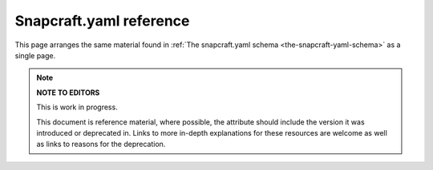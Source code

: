 .. 4276.md

.. _snapcraft-yaml-reference:

Snapcraft.yaml reference
========================

This page arranges the same material found in :ref:`The snapcraft.yaml schema <the-snapcraft-yaml-schema>` as a single page.

.. note::
          **NOTE TO EDITORS**

          This is work in progress.

          This document is reference material, where possible, the attribute should include the version it was introduced or deprecated in. Links to more in-depth explanations for these resources are welcome as well as links to reasons for the deprecation.

+------------------------------------------------------------------+--------------------------------------------------------------------------------------------------------------------------------------------------------------------------------------------------------------------------------------------------------------------------------------------------------------------------------------------------------------------------------------------------------------------------------------------------------------------------------------------------------------------------------------------------------------------------------------------------------------------------------------------------------------------------------------------------------------------------------------------------------------------------------------------------------------------------------------------------------------------------------------------------------------------------------------------------------------------------------------------------------------------------------------------------------------------------------------------------------------------------------------------------------------------------------------------------------------------------------------------------------------------------------------------------------------------------------------------------------------------------------------------------------------------------------------------------------------------------------------------------------------------------------------------------------------------------------------------------------------------------------------------------------------------------------------------------------------------------------------------------------------------------------------------------------------------------------------------------------------------------------------------------------------------------------------------------------------------------------------------------------------------------------------------------------------------------------------------------------------------------------------------------------------------------------------------------------------------------------------------------------------------------------------------------------------------------------------------------------------------------------------------------------------------------------------------------------------------------------------------------------------------------------------------------------------------------------------------------------------------------------------------------------------------------------------------------------------------------------------------------------------------------------------------------------------------------------------------------------------------------------------------------------------------------------------------------------------------------------------------------------------------------------------------------------------------------------------------------------------------------------------------------------------------------------------------------------------------------------------------------------------------------------------------------------------------------------------------------------------------------------------------------------------------------------------------------------------------------------------------------------------------------------------------------------------------------------------------------------------------------------------------------------------------------------------------------------------------------------------------------------------------------------------------------------------------------------------------------------------------------------------------------------------------------------------------------------------------------------------------------------------------------------------------------------------------------------------------------------------------------------------------------------------------------------------------------------------------------------------------------------------------------------------------------------------------------------------------------------------------------------------------------------------------------------------------------------------------------------------------------------------------------------------------------------------------------------------------------------------------------------------------------------------------------------------------------------------------------------------------------------------------------------------------------------------------------------------------------------------------------------------------------------------------------------------------------------------------------------------------------------------------------------------------------------------------------------------------------------------------------------------------------------------------------------------------------------------------------------------------------------------------------------------------------------------------------------------------------------------------------------------------------------------------------------------------------------------------------------------------------------------------------------------------------------------------------------------------------------------------------------------------------------------------------------------------------------------------------------------------------------------------------------------------------------------------------------------------------------------------------------------------------------------------------------------------------------------------------------------------------------------------------------------------------------------------------------------------------------------------------------------------------------------------------------------------------------------------------------------------------------------------------------------------------------------------------------------------------------------------------------------------------------------------------------------------------------------------------------------------------------------------------------------------------------------------------------------------------------------------------------------------------------------------------------------------------------------------------------------------------------------------------------------------------------------------------------------------------------------------------------------------------------------------------------------------------------------------------------------------------------------------------------------------------------------------------------------------------------------------------------------------------------------------------------------------------------------------------------------------------------------------------------------------------------------------------------------------------------------------------------------------------------------------------------------------------------------------------------------------------------------------------------------------------------------------------------------------------------------------------------------------------------------------------------------------------------------------------------+
| Name                                                             | Description                                                                                                                                                                                                                                                                                                                                                                                                                                                                                                                                                                                                                                                                                                                                                                                                                                                                                                                                                                                                                                                                                                                                                                                                                                                                                                                                                                                                                                                                                                                                                                                                                                                                                                                                                                                                                                                                                                                                                                                                                                                                                                                                                                                                                                                                                                                                                                                                                                                                                                                                                                                                                                                                                                                                                                                                                                                                                                                                                                                                                                                                                                                                                                                                                                                                                                                                                                                                                                                                                                                                                                                                                                                                                                                                                                                                                                                                                                                                                                                                                                                                                                                                                                                                                                                                                                                                                                                                                                                                                                                                                                                                                                                                                                                                                                                                                                                                                                                                                                                                                                                                                                                                                                                                                                                                                                                                                                                                                                                                                                                                                                                                                                                                                                                                                                                                                                                                                                                                                                                                                                                                                                                                                                                                                                                                                                                                                                                                                                                                                                                                                                                                                                                                                                                                                                                                                                                                                                                                                                                                                                                                                                                                                                                                                                                                                                                                                                                                                                                                                                                                                                                                                                                                                                                    |
+==================================================================+================================================================================================================================================================================================================================================================================================================================================================================================================================================================================================================================================================================================================================================================================================================================================================================================================================================================================================================================================================================================================================================================================================================================================================================================================================================================================================================================================================================================================================================================================================================================================================================================================================================================================================================================================================================================================================================================================================================================================================================================================================================================================================================================================================================================================================================================================================================================================================================================================================================================================================================================================================================================================================================================================================================================================================================================================================================================================================================================================================================================================================================================================================================================================================================================================================================================================================================================================================================================================================================================================================================================================================================================================================================================================================================================================================================================================================================================================================================================================================================================================================================================================================================================================================================================================================================================================================================================================================================================================================================================================================================================================================================================================================================================================================================================================================================================================================================================================================================================================================================================================================================================================================================================================================================================================================================================================================================================================================================================================================================================================================================================================================================================================================================================================================================================================================================================================================================================================================================================================================================================================================================================================================================================================================================================================================================================================================================================================================================================================================================================================================================================================================================================================================================================================================================================================================================================================================================================================================================================================================================================================================================================================================================================================================================================================================================================================================================================================================================================================================================================================================================================================================================================================================================================================================================================+
| **``name``** *mandatory*                                         | The identifying name of the snap. **Type:** :ref:``string`` Max length 40 characters. It must start with an ASCII character and can only contain letters in lower case, numbers, and hyphens, and it can’t start or end with a hyphen. The name must be unique if you want to `publish to the Snap Store <releasing-your-app>`. For help on choosing a name and registering it on the Snap Store, see :ref:`Registering your app name <registering-your-app-name>`. **Example:** ``my-awesome-app``                                                                                                                                                                                                                                                                                                                                                                                                                                                                                                                                                                                                                                                                                                                                                                                                                                                                                                                                                                                                                                                                                                                                                                                                                                                                                                                                                                                                                                                                                                                                                                                                                                                                                                                                                                                                                                                                                                                                                                                                                                                                                                                                                                                                                                                                                                                                                                                                                                                                                                                                                                                                                                                                                                                                                                                                                                                                                                                                                                                                                                                                                                                                                                                                                                                                                                                                                                                                                                                                                                                                                                                                                                                                                                                                                                                                                                                                                                                                                                                                                                                                                                                                                                                                                                                                                                                                                                                                                                                                                                                                                                                                                                                                                                                                                                                                                                                                                                                                                                                                                                                                                                                                                                                                                                                                                                                                                                                                                                                                                                                                                                                                                                                                                                                                                                                                                                                                                                                                                                                                                                                                                                                                                                                                                                                                                                                                                                                                                                                                                                                                                                                                                                                                                                                                                                                                                                                                                                                                                                                                                                                                                                                                                                                                                          |
+------------------------------------------------------------------+--------------------------------------------------------------------------------------------------------------------------------------------------------------------------------------------------------------------------------------------------------------------------------------------------------------------------------------------------------------------------------------------------------------------------------------------------------------------------------------------------------------------------------------------------------------------------------------------------------------------------------------------------------------------------------------------------------------------------------------------------------------------------------------------------------------------------------------------------------------------------------------------------------------------------------------------------------------------------------------------------------------------------------------------------------------------------------------------------------------------------------------------------------------------------------------------------------------------------------------------------------------------------------------------------------------------------------------------------------------------------------------------------------------------------------------------------------------------------------------------------------------------------------------------------------------------------------------------------------------------------------------------------------------------------------------------------------------------------------------------------------------------------------------------------------------------------------------------------------------------------------------------------------------------------------------------------------------------------------------------------------------------------------------------------------------------------------------------------------------------------------------------------------------------------------------------------------------------------------------------------------------------------------------------------------------------------------------------------------------------------------------------------------------------------------------------------------------------------------------------------------------------------------------------------------------------------------------------------------------------------------------------------------------------------------------------------------------------------------------------------------------------------------------------------------------------------------------------------------------------------------------------------------------------------------------------------------------------------------------------------------------------------------------------------------------------------------------------------------------------------------------------------------------------------------------------------------------------------------------------------------------------------------------------------------------------------------------------------------------------------------------------------------------------------------------------------------------------------------------------------------------------------------------------------------------------------------------------------------------------------------------------------------------------------------------------------------------------------------------------------------------------------------------------------------------------------------------------------------------------------------------------------------------------------------------------------------------------------------------------------------------------------------------------------------------------------------------------------------------------------------------------------------------------------------------------------------------------------------------------------------------------------------------------------------------------------------------------------------------------------------------------------------------------------------------------------------------------------------------------------------------------------------------------------------------------------------------------------------------------------------------------------------------------------------------------------------------------------------------------------------------------------------------------------------------------------------------------------------------------------------------------------------------------------------------------------------------------------------------------------------------------------------------------------------------------------------------------------------------------------------------------------------------------------------------------------------------------------------------------------------------------------------------------------------------------------------------------------------------------------------------------------------------------------------------------------------------------------------------------------------------------------------------------------------------------------------------------------------------------------------------------------------------------------------------------------------------------------------------------------------------------------------------------------------------------------------------------------------------------------------------------------------------------------------------------------------------------------------------------------------------------------------------------------------------------------------------------------------------------------------------------------------------------------------------------------------------------------------------------------------------------------------------------------------------------------------------------------------------------------------------------------------------------------------------------------------------------------------------------------------------------------------------------------------------------------------------------------------------------------------------------------------------------------------------------------------------------------------------------------------------------------------------------------------------------------------------------------------------------------------------------------------------------------------------------------------------------------------------------------------------------------------------------------------------------------------------------------------------------------------------------------------------------------------------------------------------------------------------------------------------------------------------------------------------------------------------------------------------------------------------------------------------------------------------------------------------------------------------------------------------------------------------------------------------------------------------------------------------------------------------------------------------------------------------------------------------------------------+
| **``title``**\ \ *optional*                                      | The canonical title of the application, displayed in the software centre graphical frontends. **Type:** :ref:``string``\ Max length 40 characters.In the legacy Snapcraft syntax (prior to the ``base`` key), this key is only available through the `passthrough <using-in-development-features-in-snapcraft-yaml>` key. \ **Example:** My Awesome Application                                                                                                                                                                                                                                                                                                                                                                                                                                                                                                                                                                                                                                                                                                                                                                                                                                                                                                                                                                                                                                                                                                                                                                                                                                                                                                                                                                                                                                                                                                                                                                                                                                                                                                                                                                                                                                                                                                                                                                                                                                                                                                                                                                                                                                                                                                                                                                                                                                                                                                                                                                                                                                                                                                                                                                                                                                                                                                                                                                                                                                                                                                                                                                                                                                                                                                                                                                                                                                                                                                                                                                                                                                                                                                                                                                                                                                                                                                                                                                                                                                                                                                                                                                                                                                                                                                                                                                                                                                                                                                                                                                                                                                                                                                                                                                                                                                                                                                                                                                                                                                                                                                                                                                                                                                                                                                                                                                                                                                                                                                                                                                                                                                                                                                                                                                                                                                                                                                                                                                                                                                                                                                                                                                                                                                                                                                                                                                                                                                                                                                                                                                                                                                                                                                                                                                                                                                                                                                                                                                                                                                                                                                                                                                                                                                                                                                                                                                |
+------------------------------------------------------------------+--------------------------------------------------------------------------------------------------------------------------------------------------------------------------------------------------------------------------------------------------------------------------------------------------------------------------------------------------------------------------------------------------------------------------------------------------------------------------------------------------------------------------------------------------------------------------------------------------------------------------------------------------------------------------------------------------------------------------------------------------------------------------------------------------------------------------------------------------------------------------------------------------------------------------------------------------------------------------------------------------------------------------------------------------------------------------------------------------------------------------------------------------------------------------------------------------------------------------------------------------------------------------------------------------------------------------------------------------------------------------------------------------------------------------------------------------------------------------------------------------------------------------------------------------------------------------------------------------------------------------------------------------------------------------------------------------------------------------------------------------------------------------------------------------------------------------------------------------------------------------------------------------------------------------------------------------------------------------------------------------------------------------------------------------------------------------------------------------------------------------------------------------------------------------------------------------------------------------------------------------------------------------------------------------------------------------------------------------------------------------------------------------------------------------------------------------------------------------------------------------------------------------------------------------------------------------------------------------------------------------------------------------------------------------------------------------------------------------------------------------------------------------------------------------------------------------------------------------------------------------------------------------------------------------------------------------------------------------------------------------------------------------------------------------------------------------------------------------------------------------------------------------------------------------------------------------------------------------------------------------------------------------------------------------------------------------------------------------------------------------------------------------------------------------------------------------------------------------------------------------------------------------------------------------------------------------------------------------------------------------------------------------------------------------------------------------------------------------------------------------------------------------------------------------------------------------------------------------------------------------------------------------------------------------------------------------------------------------------------------------------------------------------------------------------------------------------------------------------------------------------------------------------------------------------------------------------------------------------------------------------------------------------------------------------------------------------------------------------------------------------------------------------------------------------------------------------------------------------------------------------------------------------------------------------------------------------------------------------------------------------------------------------------------------------------------------------------------------------------------------------------------------------------------------------------------------------------------------------------------------------------------------------------------------------------------------------------------------------------------------------------------------------------------------------------------------------------------------------------------------------------------------------------------------------------------------------------------------------------------------------------------------------------------------------------------------------------------------------------------------------------------------------------------------------------------------------------------------------------------------------------------------------------------------------------------------------------------------------------------------------------------------------------------------------------------------------------------------------------------------------------------------------------------------------------------------------------------------------------------------------------------------------------------------------------------------------------------------------------------------------------------------------------------------------------------------------------------------------------------------------------------------------------------------------------------------------------------------------------------------------------------------------------------------------------------------------------------------------------------------------------------------------------------------------------------------------------------------------------------------------------------------------------------------------------------------------------------------------------------------------------------------------------------------------------------------------------------------------------------------------------------------------------------------------------------------------------------------------------------------------------------------------------------------------------------------------------------------------------------------------------------------------------------------------------------------------------------------------------------------------------------------------------------------------------------------------------------------------------------------------------------------------------------------------------------------------------------------------------------------------------------------------------------------------------------------------------------------------------------------------------------------------------------------------------------------------------------------------------------------------------------------------------------------------------------------------------------------------+
| **``base``** *mandatory*                                         | A snap of type :ref:`base <base-snaps>` to be used as the execution environment for this snap.\ **Examples:** ``'core'``, ``'core18'``, ``'core20'``\ This is mandatory unless the ``type`` parameter is set to either ``base``, ``kernel``, or ``snapd``.                                                                                                                                                                                                                                                                                                                                                                                                                                                                                                                                                                                                                                                                                                                                                                                                                                                                                                                                                                                                                                                                                                                                                                                                                                                                                                                                                                                                                                                                                                                                                                                                                                                                                                                                                                                                                                                                                                                                                                                                                                                                                                                                                                                                                                                                                                                                                                                                                                                                                                                                                                                                                                                                                                                                                                                                                                                                                                                                                                                                                                                                                                                                                                                                                                                                                                                                                                                                                                                                                                                                                                                                                                                                                                                                                                                                                                                                                                                                                                                                                                                                                                                                                                                                                                                                                                                                                                                                                                                                                                                                                                                                                                                                                                                                                                                                                                                                                                                                                                                                                                                                                                                                                                                                                                                                                                                                                                                                                                                                                                                                                                                                                                                                                                                                                                                                                                                                                                                                                                                                                                                                                                                                                                                                                                                                                                                                                                                                                                                                                                                                                                                                                                                                                                                                                                                                                                                                                                                                                                                                                                                                                                                                                                                                                                                                                                                                                                                                                                                                     |
+------------------------------------------------------------------+--------------------------------------------------------------------------------------------------------------------------------------------------------------------------------------------------------------------------------------------------------------------------------------------------------------------------------------------------------------------------------------------------------------------------------------------------------------------------------------------------------------------------------------------------------------------------------------------------------------------------------------------------------------------------------------------------------------------------------------------------------------------------------------------------------------------------------------------------------------------------------------------------------------------------------------------------------------------------------------------------------------------------------------------------------------------------------------------------------------------------------------------------------------------------------------------------------------------------------------------------------------------------------------------------------------------------------------------------------------------------------------------------------------------------------------------------------------------------------------------------------------------------------------------------------------------------------------------------------------------------------------------------------------------------------------------------------------------------------------------------------------------------------------------------------------------------------------------------------------------------------------------------------------------------------------------------------------------------------------------------------------------------------------------------------------------------------------------------------------------------------------------------------------------------------------------------------------------------------------------------------------------------------------------------------------------------------------------------------------------------------------------------------------------------------------------------------------------------------------------------------------------------------------------------------------------------------------------------------------------------------------------------------------------------------------------------------------------------------------------------------------------------------------------------------------------------------------------------------------------------------------------------------------------------------------------------------------------------------------------------------------------------------------------------------------------------------------------------------------------------------------------------------------------------------------------------------------------------------------------------------------------------------------------------------------------------------------------------------------------------------------------------------------------------------------------------------------------------------------------------------------------------------------------------------------------------------------------------------------------------------------------------------------------------------------------------------------------------------------------------------------------------------------------------------------------------------------------------------------------------------------------------------------------------------------------------------------------------------------------------------------------------------------------------------------------------------------------------------------------------------------------------------------------------------------------------------------------------------------------------------------------------------------------------------------------------------------------------------------------------------------------------------------------------------------------------------------------------------------------------------------------------------------------------------------------------------------------------------------------------------------------------------------------------------------------------------------------------------------------------------------------------------------------------------------------------------------------------------------------------------------------------------------------------------------------------------------------------------------------------------------------------------------------------------------------------------------------------------------------------------------------------------------------------------------------------------------------------------------------------------------------------------------------------------------------------------------------------------------------------------------------------------------------------------------------------------------------------------------------------------------------------------------------------------------------------------------------------------------------------------------------------------------------------------------------------------------------------------------------------------------------------------------------------------------------------------------------------------------------------------------------------------------------------------------------------------------------------------------------------------------------------------------------------------------------------------------------------------------------------------------------------------------------------------------------------------------------------------------------------------------------------------------------------------------------------------------------------------------------------------------------------------------------------------------------------------------------------------------------------------------------------------------------------------------------------------------------------------------------------------------------------------------------------------------------------------------------------------------------------------------------------------------------------------------------------------------------------------------------------------------------------------------------------------------------------------------------------------------------------------------------------------------------------------------------------------------------------------------------------------------------------------------------------------------------------------------------------------------------------------------------------------------------------------------------------------------------------------------------------------------------------------------------------------------------------------------------------------------------------------------------------------------------------------------------------------------------------------------------------------------------------------------------------------------------------------------------------------+
| **``build-base``** *optional*                                    | Used to build a :ref:`base <base-snaps>` snap when the base is unavailable or has yet to be bootstrapped. See `Building a base snap <base-snaps.md#snapcraft-yaml-reference-heading--base-snap>`__ for details. \ **Examples:** ``'core20'``, ``'core22'``\ Requires that the ``type`` parameter is set to ``base``.                                                                                                                                                                                                                                                                                                                                                                                                                                                                                                                                                                                                                                                                                                                                                                                                                                                                                                                                                                                                                                                                                                                                                                                                                                                                                                                                                                                                                                                                                                                                                                                                                                                                                                                                                                                                                                                                                                                                                                                                                                                                                                                                                                                                                                                                                                                                                                                                                                                                                                                                                                                                                                                                                                                                                                                                                                                                                                                                                                                                                                                                                                                                                                                                                                                                                                                                                                                                                                                                                                                                                                                                                                                                                                                                                                                                                                                                                                                                                                                                                                                                                                                                                                                                                                                                                                                                                                                                                                                                                                                                                                                                                                                                                                                                                                                                                                                                                                                                                                                                                                                                                                                                                                                                                                                                                                                                                                                                                                                                                                                                                                                                                                                                                                                                                                                                                                                                                                                                                                                                                                                                                                                                                                                                                                                                                                                                                                                                                                                                                                                                                                                                                                                                                                                                                                                                                                                                                                                                                                                                                                                                                                                                                                                                                                                                                                                                                                                                           |
+------------------------------------------------------------------+--------------------------------------------------------------------------------------------------------------------------------------------------------------------------------------------------------------------------------------------------------------------------------------------------------------------------------------------------------------------------------------------------------------------------------------------------------------------------------------------------------------------------------------------------------------------------------------------------------------------------------------------------------------------------------------------------------------------------------------------------------------------------------------------------------------------------------------------------------------------------------------------------------------------------------------------------------------------------------------------------------------------------------------------------------------------------------------------------------------------------------------------------------------------------------------------------------------------------------------------------------------------------------------------------------------------------------------------------------------------------------------------------------------------------------------------------------------------------------------------------------------------------------------------------------------------------------------------------------------------------------------------------------------------------------------------------------------------------------------------------------------------------------------------------------------------------------------------------------------------------------------------------------------------------------------------------------------------------------------------------------------------------------------------------------------------------------------------------------------------------------------------------------------------------------------------------------------------------------------------------------------------------------------------------------------------------------------------------------------------------------------------------------------------------------------------------------------------------------------------------------------------------------------------------------------------------------------------------------------------------------------------------------------------------------------------------------------------------------------------------------------------------------------------------------------------------------------------------------------------------------------------------------------------------------------------------------------------------------------------------------------------------------------------------------------------------------------------------------------------------------------------------------------------------------------------------------------------------------------------------------------------------------------------------------------------------------------------------------------------------------------------------------------------------------------------------------------------------------------------------------------------------------------------------------------------------------------------------------------------------------------------------------------------------------------------------------------------------------------------------------------------------------------------------------------------------------------------------------------------------------------------------------------------------------------------------------------------------------------------------------------------------------------------------------------------------------------------------------------------------------------------------------------------------------------------------------------------------------------------------------------------------------------------------------------------------------------------------------------------------------------------------------------------------------------------------------------------------------------------------------------------------------------------------------------------------------------------------------------------------------------------------------------------------------------------------------------------------------------------------------------------------------------------------------------------------------------------------------------------------------------------------------------------------------------------------------------------------------------------------------------------------------------------------------------------------------------------------------------------------------------------------------------------------------------------------------------------------------------------------------------------------------------------------------------------------------------------------------------------------------------------------------------------------------------------------------------------------------------------------------------------------------------------------------------------------------------------------------------------------------------------------------------------------------------------------------------------------------------------------------------------------------------------------------------------------------------------------------------------------------------------------------------------------------------------------------------------------------------------------------------------------------------------------------------------------------------------------------------------------------------------------------------------------------------------------------------------------------------------------------------------------------------------------------------------------------------------------------------------------------------------------------------------------------------------------------------------------------------------------------------------------------------------------------------------------------------------------------------------------------------------------------------------------------------------------------------------------------------------------------------------------------------------------------------------------------------------------------------------------------------------------------------------------------------------------------------------------------------------------------------------------------------------------------------------------------------------------------------------------------------------------------------------------------------------------------------------------------------------------------------------------------------------------------------------------------------------------------------------------------------------------------------------------------------------------------------------------------------------------------------------------------------------------------------------------------------------------------------------------------------------------------------------------------------------------------------------------------+
| **``compression``** *optional*                                   | Sets the compression type for the snap. **Type**: ``string``\  Can be ``xz`` or ``lzo`` . Defaults to ``xz`` when not specified. See `compression <snapcraft-top-level-metadata.md#snapcraft-yaml-reference-heading--compression>`__ for further details.                                                                                                                                                                                                                                                                                                                                                                                                                                                                                                                                                                                                                                                                                                                                                                                                                                                                                                                                                                                                                                                                                                                                                                                                                                                                                                                                                                                                                                                                                                                                                                                                                                                                                                                                                                                                                                                                                                                                                                                                                                                                                                                                                                                                                                                                                                                                                                                                                                                                                                                                                                                                                                                                                                                                                                                                                                                                                                                                                                                                                                                                                                                                                                                                                                                                                                                                                                                                                                                                                                                                                                                                                                                                                                                                                                                                                                                                                                                                                                                                                                                                                                                                                                                                                                                                                                                                                                                                                                                                                                                                                                                                                                                                                                                                                                                                                                                                                                                                                                                                                                                                                                                                                                                                                                                                                                                                                                                                                                                                                                                                                                                                                                                                                                                                                                                                                                                                                                                                                                                                                                                                                                                                                                                                                                                                                                                                                                                                                                                                                                                                                                                                                                                                                                                                                                                                                                                                                                                                                                                                                                                                                                                                                                                                                                                                                                                                                                                                                                                                      |
+------------------------------------------------------------------+--------------------------------------------------------------------------------------------------------------------------------------------------------------------------------------------------------------------------------------------------------------------------------------------------------------------------------------------------------------------------------------------------------------------------------------------------------------------------------------------------------------------------------------------------------------------------------------------------------------------------------------------------------------------------------------------------------------------------------------------------------------------------------------------------------------------------------------------------------------------------------------------------------------------------------------------------------------------------------------------------------------------------------------------------------------------------------------------------------------------------------------------------------------------------------------------------------------------------------------------------------------------------------------------------------------------------------------------------------------------------------------------------------------------------------------------------------------------------------------------------------------------------------------------------------------------------------------------------------------------------------------------------------------------------------------------------------------------------------------------------------------------------------------------------------------------------------------------------------------------------------------------------------------------------------------------------------------------------------------------------------------------------------------------------------------------------------------------------------------------------------------------------------------------------------------------------------------------------------------------------------------------------------------------------------------------------------------------------------------------------------------------------------------------------------------------------------------------------------------------------------------------------------------------------------------------------------------------------------------------------------------------------------------------------------------------------------------------------------------------------------------------------------------------------------------------------------------------------------------------------------------------------------------------------------------------------------------------------------------------------------------------------------------------------------------------------------------------------------------------------------------------------------------------------------------------------------------------------------------------------------------------------------------------------------------------------------------------------------------------------------------------------------------------------------------------------------------------------------------------------------------------------------------------------------------------------------------------------------------------------------------------------------------------------------------------------------------------------------------------------------------------------------------------------------------------------------------------------------------------------------------------------------------------------------------------------------------------------------------------------------------------------------------------------------------------------------------------------------------------------------------------------------------------------------------------------------------------------------------------------------------------------------------------------------------------------------------------------------------------------------------------------------------------------------------------------------------------------------------------------------------------------------------------------------------------------------------------------------------------------------------------------------------------------------------------------------------------------------------------------------------------------------------------------------------------------------------------------------------------------------------------------------------------------------------------------------------------------------------------------------------------------------------------------------------------------------------------------------------------------------------------------------------------------------------------------------------------------------------------------------------------------------------------------------------------------------------------------------------------------------------------------------------------------------------------------------------------------------------------------------------------------------------------------------------------------------------------------------------------------------------------------------------------------------------------------------------------------------------------------------------------------------------------------------------------------------------------------------------------------------------------------------------------------------------------------------------------------------------------------------------------------------------------------------------------------------------------------------------------------------------------------------------------------------------------------------------------------------------------------------------------------------------------------------------------------------------------------------------------------------------------------------------------------------------------------------------------------------------------------------------------------------------------------------------------------------------------------------------------------------------------------------------------------------------------------------------------------------------------------------------------------------------------------------------------------------------------------------------------------------------------------------------------------------------------------------------------------------------------------------------------------------------------------------------------------------------------------------------------------------------------------------------------------------------------------------------------------------------------------------------------------------------------------------------------------------------------------------------------------------------------------------------------------------------------------------------------------------------------------------------------------------------------------------------------------------------------------------------------------------------------------------------------------------------------------------------------------------+
| **``version``** *mandatory* unless using ``adopt-info``          | A user facing version to display. **Type**: :ref:``string`` Max len. 32 chars. Needs to be wrapped with single-quotes when the value will be interpreted by the YAML parser as non-string. This field is mandatory unless version information is provided by ``adopt-info``. See `Using external metadata <using-external-metadata>` for details. **Examples:** ``'1'``, ``'1.2'``, ``'1.2.3'``, ``git`` (will be replaced by a ``git describe`` based version string)                                                                                                                                                                                                                                                                                                                                                                                                                                                                                                                                                                                                                                                                                                                                                                                                                                                                                                                                                                                                                                                                                                                                                                                                                                                                                                                                                                                                                                                                                                                                                                                                                                                                                                                                                                                                                                                                                                                                                                                                                                                                                                                                                                                                                                                                                                                                                                                                                                                                                                                                                                                                                                                                                                                                                                                                                                                                                                                                                                                                                                                                                                                                                                                                                                                                                                                                                                                                                                                                                                                                                                                                                                                                                                                                                                                                                                                                                                                                                                                                                                                                                                                                                                                                                                                                                                                                                                                                                                                                                                                                                                                                                                                                                                                                                                                                                                                                                                                                                                                                                                                                                                                                                                                                                                                                                                                                                                                                                                                                                                                                                                                                                                                                                                                                                                                                                                                                                                                                                                                                                                                                                                                                                                                                                                                                                                                                                                                                                                                                                                                                                                                                                                                                                                                                                                                                                                                                                                                                                                                                                                                                                                                                                                                                                                                         |
+------------------------------------------------------------------+--------------------------------------------------------------------------------------------------------------------------------------------------------------------------------------------------------------------------------------------------------------------------------------------------------------------------------------------------------------------------------------------------------------------------------------------------------------------------------------------------------------------------------------------------------------------------------------------------------------------------------------------------------------------------------------------------------------------------------------------------------------------------------------------------------------------------------------------------------------------------------------------------------------------------------------------------------------------------------------------------------------------------------------------------------------------------------------------------------------------------------------------------------------------------------------------------------------------------------------------------------------------------------------------------------------------------------------------------------------------------------------------------------------------------------------------------------------------------------------------------------------------------------------------------------------------------------------------------------------------------------------------------------------------------------------------------------------------------------------------------------------------------------------------------------------------------------------------------------------------------------------------------------------------------------------------------------------------------------------------------------------------------------------------------------------------------------------------------------------------------------------------------------------------------------------------------------------------------------------------------------------------------------------------------------------------------------------------------------------------------------------------------------------------------------------------------------------------------------------------------------------------------------------------------------------------------------------------------------------------------------------------------------------------------------------------------------------------------------------------------------------------------------------------------------------------------------------------------------------------------------------------------------------------------------------------------------------------------------------------------------------------------------------------------------------------------------------------------------------------------------------------------------------------------------------------------------------------------------------------------------------------------------------------------------------------------------------------------------------------------------------------------------------------------------------------------------------------------------------------------------------------------------------------------------------------------------------------------------------------------------------------------------------------------------------------------------------------------------------------------------------------------------------------------------------------------------------------------------------------------------------------------------------------------------------------------------------------------------------------------------------------------------------------------------------------------------------------------------------------------------------------------------------------------------------------------------------------------------------------------------------------------------------------------------------------------------------------------------------------------------------------------------------------------------------------------------------------------------------------------------------------------------------------------------------------------------------------------------------------------------------------------------------------------------------------------------------------------------------------------------------------------------------------------------------------------------------------------------------------------------------------------------------------------------------------------------------------------------------------------------------------------------------------------------------------------------------------------------------------------------------------------------------------------------------------------------------------------------------------------------------------------------------------------------------------------------------------------------------------------------------------------------------------------------------------------------------------------------------------------------------------------------------------------------------------------------------------------------------------------------------------------------------------------------------------------------------------------------------------------------------------------------------------------------------------------------------------------------------------------------------------------------------------------------------------------------------------------------------------------------------------------------------------------------------------------------------------------------------------------------------------------------------------------------------------------------------------------------------------------------------------------------------------------------------------------------------------------------------------------------------------------------------------------------------------------------------------------------------------------------------------------------------------------------------------------------------------------------------------------------------------------------------------------------------------------------------------------------------------------------------------------------------------------------------------------------------------------------------------------------------------------------------------------------------------------------------------------------------------------------------------------------------------------------------------------------------------------------------------------------------------------------------------------------------------------------------------------------------------------------------------------------------------------------------------------------------------------------------------------------------------------------------------------------------------------------------------------------------------------------------------------------------------------------------------------------------------------------------------------------------------------------------------------------------------------------------------------------+
| **``contact``** *optional*                                       | Contact information for the snap. **Type:** ``string|list[string]`` Links or email address for users to contact the publisher of the snap. **Example:** ``contact@product.org``                                                                                                                                                                                                                                                                                                                                                                                                                                                                                                                                                                                                                                                                                                                                                                                                                                                                                                                                                                                                                                                                                                                                                                                                                                                                                                                                                                                                                                                                                                                                                                                                                                                                                                                                                                                                                                                                                                                                                                                                                                                                                                                                                                                                                                                                                                                                                                                                                                                                                                                                                                                                                                                                                                                                                                                                                                                                                                                                                                                                                                                                                                                                                                                                                                                                                                                                                                                                                                                                                                                                                                                                                                                                                                                                                                                                                                                                                                                                                                                                                                                                                                                                                                                                                                                                                                                                                                                                                                                                                                                                                                                                                                                                                                                                                                                                                                                                                                                                                                                                                                                                                                                                                                                                                                                                                                                                                                                                                                                                                                                                                                                                                                                                                                                                                                                                                                                                                                                                                                                                                                                                                                                                                                                                                                                                                                                                                                                                                                                                                                                                                                                                                                                                                                                                                                                                                                                                                                                                                                                                                                                                                                                                                                                                                                                                                                                                                                                                                                                                                                                                                |
+------------------------------------------------------------------+--------------------------------------------------------------------------------------------------------------------------------------------------------------------------------------------------------------------------------------------------------------------------------------------------------------------------------------------------------------------------------------------------------------------------------------------------------------------------------------------------------------------------------------------------------------------------------------------------------------------------------------------------------------------------------------------------------------------------------------------------------------------------------------------------------------------------------------------------------------------------------------------------------------------------------------------------------------------------------------------------------------------------------------------------------------------------------------------------------------------------------------------------------------------------------------------------------------------------------------------------------------------------------------------------------------------------------------------------------------------------------------------------------------------------------------------------------------------------------------------------------------------------------------------------------------------------------------------------------------------------------------------------------------------------------------------------------------------------------------------------------------------------------------------------------------------------------------------------------------------------------------------------------------------------------------------------------------------------------------------------------------------------------------------------------------------------------------------------------------------------------------------------------------------------------------------------------------------------------------------------------------------------------------------------------------------------------------------------------------------------------------------------------------------------------------------------------------------------------------------------------------------------------------------------------------------------------------------------------------------------------------------------------------------------------------------------------------------------------------------------------------------------------------------------------------------------------------------------------------------------------------------------------------------------------------------------------------------------------------------------------------------------------------------------------------------------------------------------------------------------------------------------------------------------------------------------------------------------------------------------------------------------------------------------------------------------------------------------------------------------------------------------------------------------------------------------------------------------------------------------------------------------------------------------------------------------------------------------------------------------------------------------------------------------------------------------------------------------------------------------------------------------------------------------------------------------------------------------------------------------------------------------------------------------------------------------------------------------------------------------------------------------------------------------------------------------------------------------------------------------------------------------------------------------------------------------------------------------------------------------------------------------------------------------------------------------------------------------------------------------------------------------------------------------------------------------------------------------------------------------------------------------------------------------------------------------------------------------------------------------------------------------------------------------------------------------------------------------------------------------------------------------------------------------------------------------------------------------------------------------------------------------------------------------------------------------------------------------------------------------------------------------------------------------------------------------------------------------------------------------------------------------------------------------------------------------------------------------------------------------------------------------------------------------------------------------------------------------------------------------------------------------------------------------------------------------------------------------------------------------------------------------------------------------------------------------------------------------------------------------------------------------------------------------------------------------------------------------------------------------------------------------------------------------------------------------------------------------------------------------------------------------------------------------------------------------------------------------------------------------------------------------------------------------------------------------------------------------------------------------------------------------------------------------------------------------------------------------------------------------------------------------------------------------------------------------------------------------------------------------------------------------------------------------------------------------------------------------------------------------------------------------------------------------------------------------------------------------------------------------------------------------------------------------------------------------------------------------------------------------------------------------------------------------------------------------------------------------------------------------------------------------------------------------------------------------------------------------------------------------------------------------------------------------------------------------------------------------------------------------------------------------------------------------------------------------------------------------------------------------------------------------------------------------------------------------------------------------------------------------------------------------------------------------------------------------------------------------------------------------------------------------------------------------------------------------------------------------------------------------------------------------------------------------------------------------------------------------------+
| **``donation``** *optional*                                      | Donation information for the snap. **Type:** ``string|list[string]`` Links to provide donations for the publisher of the snap. **Example:** ``https://patreon.com``                                                                                                                                                                                                                                                                                                                                                                                                                                                                                                                                                                                                                                                                                                                                                                                                                                                                                                                                                                                                                                                                                                                                                                                                                                                                                                                                                                                                                                                                                                                                                                                                                                                                                                                                                                                                                                                                                                                                                                                                                                                                                                                                                                                                                                                                                                                                                                                                                                                                                                                                                                                                                                                                                                                                                                                                                                                                                                                                                                                                                                                                                                                                                                                                                                                                                                                                                                                                                                                                                                                                                                                                                                                                                                                                                                                                                                                                                                                                                                                                                                                                                                                                                                                                                                                                                                                                                                                                                                                                                                                                                                                                                                                                                                                                                                                                                                                                                                                                                                                                                                                                                                                                                                                                                                                                                                                                                                                                                                                                                                                                                                                                                                                                                                                                                                                                                                                                                                                                                                                                                                                                                                                                                                                                                                                                                                                                                                                                                                                                                                                                                                                                                                                                                                                                                                                                                                                                                                                                                                                                                                                                                                                                                                                                                                                                                                                                                                                                                                                                                                                                                            |
+------------------------------------------------------------------+--------------------------------------------------------------------------------------------------------------------------------------------------------------------------------------------------------------------------------------------------------------------------------------------------------------------------------------------------------------------------------------------------------------------------------------------------------------------------------------------------------------------------------------------------------------------------------------------------------------------------------------------------------------------------------------------------------------------------------------------------------------------------------------------------------------------------------------------------------------------------------------------------------------------------------------------------------------------------------------------------------------------------------------------------------------------------------------------------------------------------------------------------------------------------------------------------------------------------------------------------------------------------------------------------------------------------------------------------------------------------------------------------------------------------------------------------------------------------------------------------------------------------------------------------------------------------------------------------------------------------------------------------------------------------------------------------------------------------------------------------------------------------------------------------------------------------------------------------------------------------------------------------------------------------------------------------------------------------------------------------------------------------------------------------------------------------------------------------------------------------------------------------------------------------------------------------------------------------------------------------------------------------------------------------------------------------------------------------------------------------------------------------------------------------------------------------------------------------------------------------------------------------------------------------------------------------------------------------------------------------------------------------------------------------------------------------------------------------------------------------------------------------------------------------------------------------------------------------------------------------------------------------------------------------------------------------------------------------------------------------------------------------------------------------------------------------------------------------------------------------------------------------------------------------------------------------------------------------------------------------------------------------------------------------------------------------------------------------------------------------------------------------------------------------------------------------------------------------------------------------------------------------------------------------------------------------------------------------------------------------------------------------------------------------------------------------------------------------------------------------------------------------------------------------------------------------------------------------------------------------------------------------------------------------------------------------------------------------------------------------------------------------------------------------------------------------------------------------------------------------------------------------------------------------------------------------------------------------------------------------------------------------------------------------------------------------------------------------------------------------------------------------------------------------------------------------------------------------------------------------------------------------------------------------------------------------------------------------------------------------------------------------------------------------------------------------------------------------------------------------------------------------------------------------------------------------------------------------------------------------------------------------------------------------------------------------------------------------------------------------------------------------------------------------------------------------------------------------------------------------------------------------------------------------------------------------------------------------------------------------------------------------------------------------------------------------------------------------------------------------------------------------------------------------------------------------------------------------------------------------------------------------------------------------------------------------------------------------------------------------------------------------------------------------------------------------------------------------------------------------------------------------------------------------------------------------------------------------------------------------------------------------------------------------------------------------------------------------------------------------------------------------------------------------------------------------------------------------------------------------------------------------------------------------------------------------------------------------------------------------------------------------------------------------------------------------------------------------------------------------------------------------------------------------------------------------------------------------------------------------------------------------------------------------------------------------------------------------------------------------------------------------------------------------------------------------------------------------------------------------------------------------------------------------------------------------------------------------------------------------------------------------------------------------------------------------------------------------------------------------------------------------------------------------------------------------------------------------------------------------------------------------------------------------------------------------------------------------------------------------------------------------------------------------------------------------------------------------------------------------------------------------------------------------------------------------------------------------------------------------------------------------------------------------------------------------------------------------------------------------------------------------------------------------------------------------------------------------------+
| **``issues``** *optional*                                        | Issue tracker or bug reporting location for the snap. **Type:** ``string|list[string]`` Links or email address for users to report issues to the publisher of the snap. **Example:** ``[https://github.com/org/project/issues, contact@product.org``                                                                                                                                                                                                                                                                                                                                                                                                                                                                                                                                                                                                                                                                                                                                                                                                                                                                                                                                                                                                                                                                                                                                                                                                                                                                                                                                                                                                                                                                                                                                                                                                                                                                                                                                                                                                                                                                                                                                                                                                                                                                                                                                                                                                                                                                                                                                                                                                                                                                                                                                                                                                                                                                                                                                                                                                                                                                                                                                                                                                                                                                                                                                                                                                                                                                                                                                                                                                                                                                                                                                                                                                                                                                                                                                                                                                                                                                                                                                                                                                                                                                                                                                                                                                                                                                                                                                                                                                                                                                                                                                                                                                                                                                                                                                                                                                                                                                                                                                                                                                                                                                                                                                                                                                                                                                                                                                                                                                                                                                                                                                                                                                                                                                                                                                                                                                                                                                                                                                                                                                                                                                                                                                                                                                                                                                                                                                                                                                                                                                                                                                                                                                                                                                                                                                                                                                                                                                                                                                                                                                                                                                                                                                                                                                                                                                                                                                                                                                                                                                           |
+------------------------------------------------------------------+--------------------------------------------------------------------------------------------------------------------------------------------------------------------------------------------------------------------------------------------------------------------------------------------------------------------------------------------------------------------------------------------------------------------------------------------------------------------------------------------------------------------------------------------------------------------------------------------------------------------------------------------------------------------------------------------------------------------------------------------------------------------------------------------------------------------------------------------------------------------------------------------------------------------------------------------------------------------------------------------------------------------------------------------------------------------------------------------------------------------------------------------------------------------------------------------------------------------------------------------------------------------------------------------------------------------------------------------------------------------------------------------------------------------------------------------------------------------------------------------------------------------------------------------------------------------------------------------------------------------------------------------------------------------------------------------------------------------------------------------------------------------------------------------------------------------------------------------------------------------------------------------------------------------------------------------------------------------------------------------------------------------------------------------------------------------------------------------------------------------------------------------------------------------------------------------------------------------------------------------------------------------------------------------------------------------------------------------------------------------------------------------------------------------------------------------------------------------------------------------------------------------------------------------------------------------------------------------------------------------------------------------------------------------------------------------------------------------------------------------------------------------------------------------------------------------------------------------------------------------------------------------------------------------------------------------------------------------------------------------------------------------------------------------------------------------------------------------------------------------------------------------------------------------------------------------------------------------------------------------------------------------------------------------------------------------------------------------------------------------------------------------------------------------------------------------------------------------------------------------------------------------------------------------------------------------------------------------------------------------------------------------------------------------------------------------------------------------------------------------------------------------------------------------------------------------------------------------------------------------------------------------------------------------------------------------------------------------------------------------------------------------------------------------------------------------------------------------------------------------------------------------------------------------------------------------------------------------------------------------------------------------------------------------------------------------------------------------------------------------------------------------------------------------------------------------------------------------------------------------------------------------------------------------------------------------------------------------------------------------------------------------------------------------------------------------------------------------------------------------------------------------------------------------------------------------------------------------------------------------------------------------------------------------------------------------------------------------------------------------------------------------------------------------------------------------------------------------------------------------------------------------------------------------------------------------------------------------------------------------------------------------------------------------------------------------------------------------------------------------------------------------------------------------------------------------------------------------------------------------------------------------------------------------------------------------------------------------------------------------------------------------------------------------------------------------------------------------------------------------------------------------------------------------------------------------------------------------------------------------------------------------------------------------------------------------------------------------------------------------------------------------------------------------------------------------------------------------------------------------------------------------------------------------------------------------------------------------------------------------------------------------------------------------------------------------------------------------------------------------------------------------------------------------------------------------------------------------------------------------------------------------------------------------------------------------------------------------------------------------------------------------------------------------------------------------------------------------------------------------------------------------------------------------------------------------------------------------------------------------------------------------------------------------------------------------------------------------------------------------------------------------------------------------------------------------------------------------------------------------------------------------------------------------------------------------------------------------------------------------------------------------------------------------------------------------------------------------------------------------------------------------------------------------------------------------------------------------------------------------------------------------------------------------------------------------------------------------------------------------------------------------------------------------------------------------------------------------------------+
| **``source-code``** *optional*                                   | Location where the source of the snap can be found. **Type:** ``string`` Repository link to where the snap project assets can be found. **Example:** ``https://github.com/org/project.git``                                                                                                                                                                                                                                                                                                                                                                                                                                                                                                                                                                                                                                                                                                                                                                                                                                                                                                                                                                                                                                                                                                                                                                                                                                                                                                                                                                                                                                                                                                                                                                                                                                                                                                                                                                                                                                                                                                                                                                                                                                                                                                                                                                                                                                                                                                                                                                                                                                                                                                                                                                                                                                                                                                                                                                                                                                                                                                                                                                                                                                                                                                                                                                                                                                                                                                                                                                                                                                                                                                                                                                                                                                                                                                                                                                                                                                                                                                                                                                                                                                                                                                                                                                                                                                                                                                                                                                                                                                                                                                                                                                                                                                                                                                                                                                                                                                                                                                                                                                                                                                                                                                                                                                                                                                                                                                                                                                                                                                                                                                                                                                                                                                                                                                                                                                                                                                                                                                                                                                                                                                                                                                                                                                                                                                                                                                                                                                                                                                                                                                                                                                                                                                                                                                                                                                                                                                                                                                                                                                                                                                                                                                                                                                                                                                                                                                                                                                                                                                                                                                                                    |
+------------------------------------------------------------------+--------------------------------------------------------------------------------------------------------------------------------------------------------------------------------------------------------------------------------------------------------------------------------------------------------------------------------------------------------------------------------------------------------------------------------------------------------------------------------------------------------------------------------------------------------------------------------------------------------------------------------------------------------------------------------------------------------------------------------------------------------------------------------------------------------------------------------------------------------------------------------------------------------------------------------------------------------------------------------------------------------------------------------------------------------------------------------------------------------------------------------------------------------------------------------------------------------------------------------------------------------------------------------------------------------------------------------------------------------------------------------------------------------------------------------------------------------------------------------------------------------------------------------------------------------------------------------------------------------------------------------------------------------------------------------------------------------------------------------------------------------------------------------------------------------------------------------------------------------------------------------------------------------------------------------------------------------------------------------------------------------------------------------------------------------------------------------------------------------------------------------------------------------------------------------------------------------------------------------------------------------------------------------------------------------------------------------------------------------------------------------------------------------------------------------------------------------------------------------------------------------------------------------------------------------------------------------------------------------------------------------------------------------------------------------------------------------------------------------------------------------------------------------------------------------------------------------------------------------------------------------------------------------------------------------------------------------------------------------------------------------------------------------------------------------------------------------------------------------------------------------------------------------------------------------------------------------------------------------------------------------------------------------------------------------------------------------------------------------------------------------------------------------------------------------------------------------------------------------------------------------------------------------------------------------------------------------------------------------------------------------------------------------------------------------------------------------------------------------------------------------------------------------------------------------------------------------------------------------------------------------------------------------------------------------------------------------------------------------------------------------------------------------------------------------------------------------------------------------------------------------------------------------------------------------------------------------------------------------------------------------------------------------------------------------------------------------------------------------------------------------------------------------------------------------------------------------------------------------------------------------------------------------------------------------------------------------------------------------------------------------------------------------------------------------------------------------------------------------------------------------------------------------------------------------------------------------------------------------------------------------------------------------------------------------------------------------------------------------------------------------------------------------------------------------------------------------------------------------------------------------------------------------------------------------------------------------------------------------------------------------------------------------------------------------------------------------------------------------------------------------------------------------------------------------------------------------------------------------------------------------------------------------------------------------------------------------------------------------------------------------------------------------------------------------------------------------------------------------------------------------------------------------------------------------------------------------------------------------------------------------------------------------------------------------------------------------------------------------------------------------------------------------------------------------------------------------------------------------------------------------------------------------------------------------------------------------------------------------------------------------------------------------------------------------------------------------------------------------------------------------------------------------------------------------------------------------------------------------------------------------------------------------------------------------------------------------------------------------------------------------------------------------------------------------------------------------------------------------------------------------------------------------------------------------------------------------------------------------------------------------------------------------------------------------------------------------------------------------------------------------------------------------------------------------------------------------------------------------------------------------------------------------------------------------------------------------------------------------------------------------------------------------------------------------------------------------------------------------------------------------------------------------------------------------------------------------------------------------------------------------------------------------------------------------------------------------------------------------------------------------------------------------------------------------------------------------------------------------+
| **``website``** *optional*                                       | Publisher website for the snap. **Type:** ``string`` Product link for the snap. **Example:** ``https://project.com``                                                                                                                                                                                                                                                                                                                                                                                                                                                                                                                                                                                                                                                                                                                                                                                                                                                                                                                                                                                                                                                                                                                                                                                                                                                                                                                                                                                                                                                                                                                                                                                                                                                                                                                                                                                                                                                                                                                                                                                                                                                                                                                                                                                                                                                                                                                                                                                                                                                                                                                                                                                                                                                                                                                                                                                                                                                                                                                                                                                                                                                                                                                                                                                                                                                                                                                                                                                                                                                                                                                                                                                                                                                                                                                                                                                                                                                                                                                                                                                                                                                                                                                                                                                                                                                                                                                                                                                                                                                                                                                                                                                                                                                                                                                                                                                                                                                                                                                                                                                                                                                                                                                                                                                                                                                                                                                                                                                                                                                                                                                                                                                                                                                                                                                                                                                                                                                                                                                                                                                                                                                                                                                                                                                                                                                                                                                                                                                                                                                                                                                                                                                                                                                                                                                                                                                                                                                                                                                                                                                                                                                                                                                                                                                                                                                                                                                                                                                                                                                                                                                                                                                                           |
+------------------------------------------------------------------+--------------------------------------------------------------------------------------------------------------------------------------------------------------------------------------------------------------------------------------------------------------------------------------------------------------------------------------------------------------------------------------------------------------------------------------------------------------------------------------------------------------------------------------------------------------------------------------------------------------------------------------------------------------------------------------------------------------------------------------------------------------------------------------------------------------------------------------------------------------------------------------------------------------------------------------------------------------------------------------------------------------------------------------------------------------------------------------------------------------------------------------------------------------------------------------------------------------------------------------------------------------------------------------------------------------------------------------------------------------------------------------------------------------------------------------------------------------------------------------------------------------------------------------------------------------------------------------------------------------------------------------------------------------------------------------------------------------------------------------------------------------------------------------------------------------------------------------------------------------------------------------------------------------------------------------------------------------------------------------------------------------------------------------------------------------------------------------------------------------------------------------------------------------------------------------------------------------------------------------------------------------------------------------------------------------------------------------------------------------------------------------------------------------------------------------------------------------------------------------------------------------------------------------------------------------------------------------------------------------------------------------------------------------------------------------------------------------------------------------------------------------------------------------------------------------------------------------------------------------------------------------------------------------------------------------------------------------------------------------------------------------------------------------------------------------------------------------------------------------------------------------------------------------------------------------------------------------------------------------------------------------------------------------------------------------------------------------------------------------------------------------------------------------------------------------------------------------------------------------------------------------------------------------------------------------------------------------------------------------------------------------------------------------------------------------------------------------------------------------------------------------------------------------------------------------------------------------------------------------------------------------------------------------------------------------------------------------------------------------------------------------------------------------------------------------------------------------------------------------------------------------------------------------------------------------------------------------------------------------------------------------------------------------------------------------------------------------------------------------------------------------------------------------------------------------------------------------------------------------------------------------------------------------------------------------------------------------------------------------------------------------------------------------------------------------------------------------------------------------------------------------------------------------------------------------------------------------------------------------------------------------------------------------------------------------------------------------------------------------------------------------------------------------------------------------------------------------------------------------------------------------------------------------------------------------------------------------------------------------------------------------------------------------------------------------------------------------------------------------------------------------------------------------------------------------------------------------------------------------------------------------------------------------------------------------------------------------------------------------------------------------------------------------------------------------------------------------------------------------------------------------------------------------------------------------------------------------------------------------------------------------------------------------------------------------------------------------------------------------------------------------------------------------------------------------------------------------------------------------------------------------------------------------------------------------------------------------------------------------------------------------------------------------------------------------------------------------------------------------------------------------------------------------------------------------------------------------------------------------------------------------------------------------------------------------------------------------------------------------------------------------------------------------------------------------------------------------------------------------------------------------------------------------------------------------------------------------------------------------------------------------------------------------------------------------------------------------------------------------------------------------------------------------------------------------------------------------------------------------------------------------------------------------------------------------------------------------------------------------------------------------------------------------------------------------------------------------------------------------------------------------------------------------------------------------------------------------------------------------------------------------------------------------------------------------------------------------------------------------------------------------------------------------------------------------------------------------------------------+
| **:ref:``version-script``** `deprecated <deprecation-notice-10>` | **Deprecated** Use ``snapcraftctl set-version`` `part scriptlet <using-external-metadata.md#meta-scriptlet>`__ instead. A command to determine the snap’s version string **Type**: ``string`` Runs from the working directory of the source tree root, and prints a version string to the standard output. Replaces the value of the version keyword. The version keyword is still mandatory (but ignored).                                                                                                                                                                                                                                                                                                                                                                                                                                                                                                                                                                                                                                                                                                                                                                                                                                                                                                                                                                                                                                                                                                                                                                                                                                                                                                                                                                                                                                                                                                                                                                                                                                                                                                                                                                                                                                                                                                                                                                                                                                                                                                                                                                                                                                                                                                                                                                                                                                                                                                                                                                                                                                                                                                                                                                                                                                                                                                                                                                                                                                                                                                                                                                                                                                                                                                                                                                                                                                                                                                                                                                                                                                                                                                                                                                                                                                                                                                                                                                                                                                                                                                                                                                                                                                                                                                                                                                                                                                                                                                                                                                                                                                                                                                                                                                                                                                                                                                                                                                                                                                                                                                                                                                                                                                                                                                                                                                                                                                                                                                                                                                                                                                                                                                                                                                                                                                                                                                                                                                                                                                                                                                                                                                                                                                                                                                                                                                                                                                                                                                                                                                                                                                                                                                                                                                                                                                                                                                                                                                                                                                                                                                                                                                                                                                                                                                                  |
+------------------------------------------------------------------+--------------------------------------------------------------------------------------------------------------------------------------------------------------------------------------------------------------------------------------------------------------------------------------------------------------------------------------------------------------------------------------------------------------------------------------------------------------------------------------------------------------------------------------------------------------------------------------------------------------------------------------------------------------------------------------------------------------------------------------------------------------------------------------------------------------------------------------------------------------------------------------------------------------------------------------------------------------------------------------------------------------------------------------------------------------------------------------------------------------------------------------------------------------------------------------------------------------------------------------------------------------------------------------------------------------------------------------------------------------------------------------------------------------------------------------------------------------------------------------------------------------------------------------------------------------------------------------------------------------------------------------------------------------------------------------------------------------------------------------------------------------------------------------------------------------------------------------------------------------------------------------------------------------------------------------------------------------------------------------------------------------------------------------------------------------------------------------------------------------------------------------------------------------------------------------------------------------------------------------------------------------------------------------------------------------------------------------------------------------------------------------------------------------------------------------------------------------------------------------------------------------------------------------------------------------------------------------------------------------------------------------------------------------------------------------------------------------------------------------------------------------------------------------------------------------------------------------------------------------------------------------------------------------------------------------------------------------------------------------------------------------------------------------------------------------------------------------------------------------------------------------------------------------------------------------------------------------------------------------------------------------------------------------------------------------------------------------------------------------------------------------------------------------------------------------------------------------------------------------------------------------------------------------------------------------------------------------------------------------------------------------------------------------------------------------------------------------------------------------------------------------------------------------------------------------------------------------------------------------------------------------------------------------------------------------------------------------------------------------------------------------------------------------------------------------------------------------------------------------------------------------------------------------------------------------------------------------------------------------------------------------------------------------------------------------------------------------------------------------------------------------------------------------------------------------------------------------------------------------------------------------------------------------------------------------------------------------------------------------------------------------------------------------------------------------------------------------------------------------------------------------------------------------------------------------------------------------------------------------------------------------------------------------------------------------------------------------------------------------------------------------------------------------------------------------------------------------------------------------------------------------------------------------------------------------------------------------------------------------------------------------------------------------------------------------------------------------------------------------------------------------------------------------------------------------------------------------------------------------------------------------------------------------------------------------------------------------------------------------------------------------------------------------------------------------------------------------------------------------------------------------------------------------------------------------------------------------------------------------------------------------------------------------------------------------------------------------------------------------------------------------------------------------------------------------------------------------------------------------------------------------------------------------------------------------------------------------------------------------------------------------------------------------------------------------------------------------------------------------------------------------------------------------------------------------------------------------------------------------------------------------------------------------------------------------------------------------------------------------------------------------------------------------------------------------------------------------------------------------------------------------------------------------------------------------------------------------------------------------------------------------------------------------------------------------------------------------------------------------------------------------------------------------------------------------------------------------------------------------------------------------------------------------------------------------------------------------------------------------------------------------------------------------------------------------------------------------------------------------------------------------------------------------------------------------------------------------------------------------------------------------------------------------------------------------------------------------------------------------------------------------------------------------------------------------------------------------------------------+
| **``summary``** \ *mandatory*                                    | Sentence summarising the snap. **Type:** ``string`` Max len. 78 characters, describing the snap in short and simple terms. **Example:** ``The super cat generator``                                                                                                                                                                                                                                                                                                                                                                                                                                                                                                                                                                                                                                                                                                                                                                                                                                                                                                                                                                                                                                                                                                                                                                                                                                                                                                                                                                                                                                                                                                                                                                                                                                                                                                                                                                                                                                                                                                                                                                                                                                                                                                                                                                                                                                                                                                                                                                                                                                                                                                                                                                                                                                                                                                                                                                                                                                                                                                                                                                                                                                                                                                                                                                                                                                                                                                                                                                                                                                                                                                                                                                                                                                                                                                                                                                                                                                                                                                                                                                                                                                                                                                                                                                                                                                                                                                                                                                                                                                                                                                                                                                                                                                                                                                                                                                                                                                                                                                                                                                                                                                                                                                                                                                                                                                                                                                                                                                                                                                                                                                                                                                                                                                                                                                                                                                                                                                                                                                                                                                                                                                                                                                                                                                                                                                                                                                                                                                                                                                                                                                                                                                                                                                                                                                                                                                                                                                                                                                                                                                                                                                                                                                                                                                                                                                                                                                                                                                                                                                                                                                                                                            |
+------------------------------------------------------------------+--------------------------------------------------------------------------------------------------------------------------------------------------------------------------------------------------------------------------------------------------------------------------------------------------------------------------------------------------------------------------------------------------------------------------------------------------------------------------------------------------------------------------------------------------------------------------------------------------------------------------------------------------------------------------------------------------------------------------------------------------------------------------------------------------------------------------------------------------------------------------------------------------------------------------------------------------------------------------------------------------------------------------------------------------------------------------------------------------------------------------------------------------------------------------------------------------------------------------------------------------------------------------------------------------------------------------------------------------------------------------------------------------------------------------------------------------------------------------------------------------------------------------------------------------------------------------------------------------------------------------------------------------------------------------------------------------------------------------------------------------------------------------------------------------------------------------------------------------------------------------------------------------------------------------------------------------------------------------------------------------------------------------------------------------------------------------------------------------------------------------------------------------------------------------------------------------------------------------------------------------------------------------------------------------------------------------------------------------------------------------------------------------------------------------------------------------------------------------------------------------------------------------------------------------------------------------------------------------------------------------------------------------------------------------------------------------------------------------------------------------------------------------------------------------------------------------------------------------------------------------------------------------------------------------------------------------------------------------------------------------------------------------------------------------------------------------------------------------------------------------------------------------------------------------------------------------------------------------------------------------------------------------------------------------------------------------------------------------------------------------------------------------------------------------------------------------------------------------------------------------------------------------------------------------------------------------------------------------------------------------------------------------------------------------------------------------------------------------------------------------------------------------------------------------------------------------------------------------------------------------------------------------------------------------------------------------------------------------------------------------------------------------------------------------------------------------------------------------------------------------------------------------------------------------------------------------------------------------------------------------------------------------------------------------------------------------------------------------------------------------------------------------------------------------------------------------------------------------------------------------------------------------------------------------------------------------------------------------------------------------------------------------------------------------------------------------------------------------------------------------------------------------------------------------------------------------------------------------------------------------------------------------------------------------------------------------------------------------------------------------------------------------------------------------------------------------------------------------------------------------------------------------------------------------------------------------------------------------------------------------------------------------------------------------------------------------------------------------------------------------------------------------------------------------------------------------------------------------------------------------------------------------------------------------------------------------------------------------------------------------------------------------------------------------------------------------------------------------------------------------------------------------------------------------------------------------------------------------------------------------------------------------------------------------------------------------------------------------------------------------------------------------------------------------------------------------------------------------------------------------------------------------------------------------------------------------------------------------------------------------------------------------------------------------------------------------------------------------------------------------------------------------------------------------------------------------------------------------------------------------------------------------------------------------------------------------------------------------------------------------------------------------------------------------------------------------------------------------------------------------------------------------------------------------------------------------------------------------------------------------------------------------------------------------------------------------------------------------------------------------------------------------------------------------------------------------------------------------------------------------------------------------------------------------------------------------------------------------------------------------------------------------------------------------------------------------------------------------------------------------------------------------------------------------------------------------------------------------------------------------------------------------------------------------------------------------------------------------------------------------------------------------------------------------------------------------------------------------------+
| **``description``** \ *mandatory*                                | Multi-line description of the snap. **Type:** ``string`` A more in-depth look at what your snap does and who may find it most useful.                                                                                                                                                                                                                                                                                                                                                                                                                                                                                                                                                                                                                                                                                                                                                                                                                                                                                                                                                                                                                                                                                                                                                                                                                                                                                                                                                                                                                                                                                                                                                                                                                                                                                                                                                                                                                                                                                                                                                                                                                                                                                                                                                                                                                                                                                                                                                                                                                                                                                                                                                                                                                                                                                                                                                                                                                                                                                                                                                                                                                                                                                                                                                                                                                                                                                                                                                                                                                                                                                                                                                                                                                                                                                                                                                                                                                                                                                                                                                                                                                                                                                                                                                                                                                                                                                                                                                                                                                                                                                                                                                                                                                                                                                                                                                                                                                                                                                                                                                                                                                                                                                                                                                                                                                                                                                                                                                                                                                                                                                                                                                                                                                                                                                                                                                                                                                                                                                                                                                                                                                                                                                                                                                                                                                                                                                                                                                                                                                                                                                                                                                                                                                                                                                                                                                                                                                                                                                                                                                                                                                                                                                                                                                                                                                                                                                                                                                                                                                                                                                                                                                                                          |
+------------------------------------------------------------------+--------------------------------------------------------------------------------------------------------------------------------------------------------------------------------------------------------------------------------------------------------------------------------------------------------------------------------------------------------------------------------------------------------------------------------------------------------------------------------------------------------------------------------------------------------------------------------------------------------------------------------------------------------------------------------------------------------------------------------------------------------------------------------------------------------------------------------------------------------------------------------------------------------------------------------------------------------------------------------------------------------------------------------------------------------------------------------------------------------------------------------------------------------------------------------------------------------------------------------------------------------------------------------------------------------------------------------------------------------------------------------------------------------------------------------------------------------------------------------------------------------------------------------------------------------------------------------------------------------------------------------------------------------------------------------------------------------------------------------------------------------------------------------------------------------------------------------------------------------------------------------------------------------------------------------------------------------------------------------------------------------------------------------------------------------------------------------------------------------------------------------------------------------------------------------------------------------------------------------------------------------------------------------------------------------------------------------------------------------------------------------------------------------------------------------------------------------------------------------------------------------------------------------------------------------------------------------------------------------------------------------------------------------------------------------------------------------------------------------------------------------------------------------------------------------------------------------------------------------------------------------------------------------------------------------------------------------------------------------------------------------------------------------------------------------------------------------------------------------------------------------------------------------------------------------------------------------------------------------------------------------------------------------------------------------------------------------------------------------------------------------------------------------------------------------------------------------------------------------------------------------------------------------------------------------------------------------------------------------------------------------------------------------------------------------------------------------------------------------------------------------------------------------------------------------------------------------------------------------------------------------------------------------------------------------------------------------------------------------------------------------------------------------------------------------------------------------------------------------------------------------------------------------------------------------------------------------------------------------------------------------------------------------------------------------------------------------------------------------------------------------------------------------------------------------------------------------------------------------------------------------------------------------------------------------------------------------------------------------------------------------------------------------------------------------------------------------------------------------------------------------------------------------------------------------------------------------------------------------------------------------------------------------------------------------------------------------------------------------------------------------------------------------------------------------------------------------------------------------------------------------------------------------------------------------------------------------------------------------------------------------------------------------------------------------------------------------------------------------------------------------------------------------------------------------------------------------------------------------------------------------------------------------------------------------------------------------------------------------------------------------------------------------------------------------------------------------------------------------------------------------------------------------------------------------------------------------------------------------------------------------------------------------------------------------------------------------------------------------------------------------------------------------------------------------------------------------------------------------------------------------------------------------------------------------------------------------------------------------------------------------------------------------------------------------------------------------------------------------------------------------------------------------------------------------------------------------------------------------------------------------------------------------------------------------------------------------------------------------------------------------------------------------------------------------------------------------------------------------------------------------------------------------------------------------------------------------------------------------------------------------------------------------------------------------------------------------------------------------------------------------------------------------------------------------------------------------------------------------------------------------------------------------------------------------------------------------------------------------------------------------------------------------------------------------------------------------------------------------------------------------------------------------------------------------------------------------------------------------------------------------------------------------------------------------------------------------------------------------------------------------------------------------------------------------------------------------------------------------+
| **``type``** \ *optional*                                        | The type of snap, implicitly set to :ref:``app`` if not set. **Type:** ``enum`` For more details, see: `gadget <gadget-snaps>`, :ref:`kernel <the-kernel-snap>` and :ref:`base <base-snaps>`                                                                                                                                                                                                                                                                                                                                                                                                                                                                                                                                                                                                                                                                                                                                                                                                                                                                                                                                                                                                                                                                                                                                                                                                                                                                                                                                                                                                                                                                                                                                                                                                                                                                                                                                                                                                                                                                                                                                                                                                                                                                                                                                                                                                                                                                                                                                                                                                                                                                                                                                                                                                                                                                                                                                                                                                                                                                                                                                                                                                                                                                                                                                                                                                                                                                                                                                                                                                                                                                                                                                                                                                                                                                                                                                                                                                                                                                                                                                                                                                                                                                                                                                                                                                                                                                                                                                                                                                                                                                                                                                                                                                                                                                                                                                                                                                                                                                                                                                                                                                                                                                                                                                                                                                                                                                                                                                                                                                                                                                                                                                                                                                                                                                                                                                                                                                                                                                                                                                                                                                                                                                                                                                                                                                                                                                                                                                                                                                                                                                                                                                                                                                                                                                                                                                                                                                                                                                                                                                                                                                                                                                                                                                                                                                                                                                                                                                                                                                                                                                                                                                   |
+------------------------------------------------------------------+--------------------------------------------------------------------------------------------------------------------------------------------------------------------------------------------------------------------------------------------------------------------------------------------------------------------------------------------------------------------------------------------------------------------------------------------------------------------------------------------------------------------------------------------------------------------------------------------------------------------------------------------------------------------------------------------------------------------------------------------------------------------------------------------------------------------------------------------------------------------------------------------------------------------------------------------------------------------------------------------------------------------------------------------------------------------------------------------------------------------------------------------------------------------------------------------------------------------------------------------------------------------------------------------------------------------------------------------------------------------------------------------------------------------------------------------------------------------------------------------------------------------------------------------------------------------------------------------------------------------------------------------------------------------------------------------------------------------------------------------------------------------------------------------------------------------------------------------------------------------------------------------------------------------------------------------------------------------------------------------------------------------------------------------------------------------------------------------------------------------------------------------------------------------------------------------------------------------------------------------------------------------------------------------------------------------------------------------------------------------------------------------------------------------------------------------------------------------------------------------------------------------------------------------------------------------------------------------------------------------------------------------------------------------------------------------------------------------------------------------------------------------------------------------------------------------------------------------------------------------------------------------------------------------------------------------------------------------------------------------------------------------------------------------------------------------------------------------------------------------------------------------------------------------------------------------------------------------------------------------------------------------------------------------------------------------------------------------------------------------------------------------------------------------------------------------------------------------------------------------------------------------------------------------------------------------------------------------------------------------------------------------------------------------------------------------------------------------------------------------------------------------------------------------------------------------------------------------------------------------------------------------------------------------------------------------------------------------------------------------------------------------------------------------------------------------------------------------------------------------------------------------------------------------------------------------------------------------------------------------------------------------------------------------------------------------------------------------------------------------------------------------------------------------------------------------------------------------------------------------------------------------------------------------------------------------------------------------------------------------------------------------------------------------------------------------------------------------------------------------------------------------------------------------------------------------------------------------------------------------------------------------------------------------------------------------------------------------------------------------------------------------------------------------------------------------------------------------------------------------------------------------------------------------------------------------------------------------------------------------------------------------------------------------------------------------------------------------------------------------------------------------------------------------------------------------------------------------------------------------------------------------------------------------------------------------------------------------------------------------------------------------------------------------------------------------------------------------------------------------------------------------------------------------------------------------------------------------------------------------------------------------------------------------------------------------------------------------------------------------------------------------------------------------------------------------------------------------------------------------------------------------------------------------------------------------------------------------------------------------------------------------------------------------------------------------------------------------------------------------------------------------------------------------------------------------------------------------------------------------------------------------------------------------------------------------------------------------------------------------------------------------------------------------------------------------------------------------------------------------------------------------------------------------------------------------------------------------------------------------------------------------------------------------------------------------------------------------------------------------------------------------------------------------------------------------------------------------------------------------------------------------------------------------------------------------------------------------------------------------------------------------------------------------------------------------------------------------------------------------------------------------------------------------------------------------------------------------------------------------------------------------------------------------------------------------------------------------------------------------------------------------------------------------------------------------------------------------------------+
| **``confinement``** *optional*                                   | Determines if the snap should be restricted in access or not. **Type:** :ref:``enum`` Possible values are ``strict`` (for no access outside of declared ``interfaces`` through ``plugs``), ``devmode`` (for unrestricted access) or ``classic``. For more information, refer to `Confinement <snap-confinement>` **Examples:** ``strict``, or ``devmode``                                                                                                                                                                                                                                                                                                                                                                                                                                                                                                                                                                                                                                                                                                                                                                                                                                                                                                                                                                                                                                                                                                                                                                                                                                                                                                                                                                                                                                                                                                                                                                                                                                                                                                                                                                                                                                                                                                                                                                                                                                                                                                                                                                                                                                                                                                                                                                                                                                                                                                                                                                                                                                                                                                                                                                                                                                                                                                                                                                                                                                                                                                                                                                                                                                                                                                                                                                                                                                                                                                                                                                                                                                                                                                                                                                                                                                                                                                                                                                                                                                                                                                                                                                                                                                                                                                                                                                                                                                                                                                                                                                                                                                                                                                                                                                                                                                                                                                                                                                                                                                                                                                                                                                                                                                                                                                                                                                                                                                                                                                                                                                                                                                                                                                                                                                                                                                                                                                                                                                                                                                                                                                                                                                                                                                                                                                                                                                                                                                                                                                                                                                                                                                                                                                                                                                                                                                                                                                                                                                                                                                                                                                                                                                                                                                                                                                                                                                      |
+------------------------------------------------------------------+--------------------------------------------------------------------------------------------------------------------------------------------------------------------------------------------------------------------------------------------------------------------------------------------------------------------------------------------------------------------------------------------------------------------------------------------------------------------------------------------------------------------------------------------------------------------------------------------------------------------------------------------------------------------------------------------------------------------------------------------------------------------------------------------------------------------------------------------------------------------------------------------------------------------------------------------------------------------------------------------------------------------------------------------------------------------------------------------------------------------------------------------------------------------------------------------------------------------------------------------------------------------------------------------------------------------------------------------------------------------------------------------------------------------------------------------------------------------------------------------------------------------------------------------------------------------------------------------------------------------------------------------------------------------------------------------------------------------------------------------------------------------------------------------------------------------------------------------------------------------------------------------------------------------------------------------------------------------------------------------------------------------------------------------------------------------------------------------------------------------------------------------------------------------------------------------------------------------------------------------------------------------------------------------------------------------------------------------------------------------------------------------------------------------------------------------------------------------------------------------------------------------------------------------------------------------------------------------------------------------------------------------------------------------------------------------------------------------------------------------------------------------------------------------------------------------------------------------------------------------------------------------------------------------------------------------------------------------------------------------------------------------------------------------------------------------------------------------------------------------------------------------------------------------------------------------------------------------------------------------------------------------------------------------------------------------------------------------------------------------------------------------------------------------------------------------------------------------------------------------------------------------------------------------------------------------------------------------------------------------------------------------------------------------------------------------------------------------------------------------------------------------------------------------------------------------------------------------------------------------------------------------------------------------------------------------------------------------------------------------------------------------------------------------------------------------------------------------------------------------------------------------------------------------------------------------------------------------------------------------------------------------------------------------------------------------------------------------------------------------------------------------------------------------------------------------------------------------------------------------------------------------------------------------------------------------------------------------------------------------------------------------------------------------------------------------------------------------------------------------------------------------------------------------------------------------------------------------------------------------------------------------------------------------------------------------------------------------------------------------------------------------------------------------------------------------------------------------------------------------------------------------------------------------------------------------------------------------------------------------------------------------------------------------------------------------------------------------------------------------------------------------------------------------------------------------------------------------------------------------------------------------------------------------------------------------------------------------------------------------------------------------------------------------------------------------------------------------------------------------------------------------------------------------------------------------------------------------------------------------------------------------------------------------------------------------------------------------------------------------------------------------------------------------------------------------------------------------------------------------------------------------------------------------------------------------------------------------------------------------------------------------------------------------------------------------------------------------------------------------------------------------------------------------------------------------------------------------------------------------------------------------------------------------------------------------------------------------------------------------------------------------------------------------------------------------------------------------------------------------------------------------------------------------------------------------------------------------------------------------------------------------------------------------------------------------------------------------------------------------------------------------------------------------------------------------------------------------------------------------------------------------------------------------------------------------------------------------------------------------------------------------------------------------------------------------------------------------------------------------------------------------------------------------------------------------------------------------------------------------------------------------------------------------------------------------------------------------------------------------------------------------------------------------------------------------------------------------------------+
| **``icon``** *optional*                                          | Path to icon image that represents the snap in the snapcraft.io store pages and other graphical store fronts. *Note that the*\ `desktop menu <https://en.wikipedia.org/wiki/Start_menu>`__\ *does not use this icon. It uses the icon in the ``.desktop`` file of the application.* **Type:** ``string`` It is a relative path to a ``.png`` or ``.svg`` file from the source tree root. The `recommended <https://snapcraft.io/docs/restrictions-on-screenshots-and-videos-in-snap-listings24>`__ size is 256x256 pixels. Aspect ratio needs to be 1:1. Image size can vary from 40x40 to 512x512 px and the file size should not be larger than 256 KB. **Examples:** ``_package_name_.svg``, or ``snap/gui/logo.png``                                                                                                                                                                                                                                                                                                                                                                                                                                                                                                                                                                                                                                                                                                                                                                                                                                                                                                                                                                                                                                                                                                                                                                                                                                                                                                                                                                                                                                                                                                                                                                                                                                                                                                                                                                                                                                                                                                                                                                                                                                                                                                                                                                                                                                                                                                                                                                                                                                                                                                                                                                                                                                                                                                                                                                                                                                                                                                                                                                                                                                                                                                                                                                                                                                                                                                                                                                                                                                                                                                                                                                                                                                                                                                                                                                                                                                                                                                                                                                                                                                                                                                                                                                                                                                                                                                                                                                                                                                                                                                                                                                                                                                                                                                                                                                                                                                                                                                                                                                                                                                                                                                                                                                                                                                                                                                                                                                                                                                                                                                                                                                                                                                                                                                                                                                                                                                                                                                                                                                                                                                                                                                                                                                                                                                                                                                                                                                                                                                                                                                                                                                                                                                                                                                                                                                                                                                                                                                                                                                                                       |
+------------------------------------------------------------------+--------------------------------------------------------------------------------------------------------------------------------------------------------------------------------------------------------------------------------------------------------------------------------------------------------------------------------------------------------------------------------------------------------------------------------------------------------------------------------------------------------------------------------------------------------------------------------------------------------------------------------------------------------------------------------------------------------------------------------------------------------------------------------------------------------------------------------------------------------------------------------------------------------------------------------------------------------------------------------------------------------------------------------------------------------------------------------------------------------------------------------------------------------------------------------------------------------------------------------------------------------------------------------------------------------------------------------------------------------------------------------------------------------------------------------------------------------------------------------------------------------------------------------------------------------------------------------------------------------------------------------------------------------------------------------------------------------------------------------------------------------------------------------------------------------------------------------------------------------------------------------------------------------------------------------------------------------------------------------------------------------------------------------------------------------------------------------------------------------------------------------------------------------------------------------------------------------------------------------------------------------------------------------------------------------------------------------------------------------------------------------------------------------------------------------------------------------------------------------------------------------------------------------------------------------------------------------------------------------------------------------------------------------------------------------------------------------------------------------------------------------------------------------------------------------------------------------------------------------------------------------------------------------------------------------------------------------------------------------------------------------------------------------------------------------------------------------------------------------------------------------------------------------------------------------------------------------------------------------------------------------------------------------------------------------------------------------------------------------------------------------------------------------------------------------------------------------------------------------------------------------------------------------------------------------------------------------------------------------------------------------------------------------------------------------------------------------------------------------------------------------------------------------------------------------------------------------------------------------------------------------------------------------------------------------------------------------------------------------------------------------------------------------------------------------------------------------------------------------------------------------------------------------------------------------------------------------------------------------------------------------------------------------------------------------------------------------------------------------------------------------------------------------------------------------------------------------------------------------------------------------------------------------------------------------------------------------------------------------------------------------------------------------------------------------------------------------------------------------------------------------------------------------------------------------------------------------------------------------------------------------------------------------------------------------------------------------------------------------------------------------------------------------------------------------------------------------------------------------------------------------------------------------------------------------------------------------------------------------------------------------------------------------------------------------------------------------------------------------------------------------------------------------------------------------------------------------------------------------------------------------------------------------------------------------------------------------------------------------------------------------------------------------------------------------------------------------------------------------------------------------------------------------------------------------------------------------------------------------------------------------------------------------------------------------------------------------------------------------------------------------------------------------------------------------------------------------------------------------------------------------------------------------------------------------------------------------------------------------------------------------------------------------------------------------------------------------------------------------------------------------------------------------------------------------------------------------------------------------------------------------------------------------------------------------------------------------------------------------------------------------------------------------------------------------------------------------------------------------------------------------------------------------------------------------------------------------------------------------------------------------------------------------------------------------------------------------------------------------------------------------------------------------------------------------------------------------------------------------------------------------------------------------------------------------------------------------------------------------------------------------------------------------------------------------------------------------------------------------------------------------------------------------------------------------------------------------------------------------------------------------------------------------------------------------------------------------------------------------------------------------------------------------------------------------------------------------------------------------+
| **``layout``** *optional*                                        | Modify the execution environment of a strictly-confined snap. **Type:** ``list[dict]`` Layouts are defined as a key-value map, mapping from a <target-path> to a layout declaration. See :ref:`Using layouts <snap-layouts>` for more details. **Examples:** ``/var/lib/foo: bind: $SNAP_DATA/var/lib/foo``                                                                                                                                                                                                                                                                                                                                                                                                                                                                                                                                                                                                                                                                                                                                                                                                                                                                                                                                                                                                                                                                                                                                                                                                                                                                                                                                                                                                                                                                                                                                                                                                                                                                                                                                                                                                                                                                                                                                                                                                                                                                                                                                                                                                                                                                                                                                                                                                                                                                                                                                                                                                                                                                                                                                                                                                                                                                                                                                                                                                                                                                                                                                                                                                                                                                                                                                                                                                                                                                                                                                                                                                                                                                                                                                                                                                                                                                                                                                                                                                                                                                                                                                                                                                                                                                                                                                                                                                                                                                                                                                                                                                                                                                                                                                                                                                                                                                                                                                                                                                                                                                                                                                                                                                                                                                                                                                                                                                                                                                                                                                                                                                                                                                                                                                                                                                                                                                                                                                                                                                                                                                                                                                                                                                                                                                                                                                                                                                                                                                                                                                                                                                                                                                                                                                                                                                                                                                                                                                                                                                                                                                                                                                                                                                                                                                                                                                                                                                                    |
+------------------------------------------------------------------+--------------------------------------------------------------------------------------------------------------------------------------------------------------------------------------------------------------------------------------------------------------------------------------------------------------------------------------------------------------------------------------------------------------------------------------------------------------------------------------------------------------------------------------------------------------------------------------------------------------------------------------------------------------------------------------------------------------------------------------------------------------------------------------------------------------------------------------------------------------------------------------------------------------------------------------------------------------------------------------------------------------------------------------------------------------------------------------------------------------------------------------------------------------------------------------------------------------------------------------------------------------------------------------------------------------------------------------------------------------------------------------------------------------------------------------------------------------------------------------------------------------------------------------------------------------------------------------------------------------------------------------------------------------------------------------------------------------------------------------------------------------------------------------------------------------------------------------------------------------------------------------------------------------------------------------------------------------------------------------------------------------------------------------------------------------------------------------------------------------------------------------------------------------------------------------------------------------------------------------------------------------------------------------------------------------------------------------------------------------------------------------------------------------------------------------------------------------------------------------------------------------------------------------------------------------------------------------------------------------------------------------------------------------------------------------------------------------------------------------------------------------------------------------------------------------------------------------------------------------------------------------------------------------------------------------------------------------------------------------------------------------------------------------------------------------------------------------------------------------------------------------------------------------------------------------------------------------------------------------------------------------------------------------------------------------------------------------------------------------------------------------------------------------------------------------------------------------------------------------------------------------------------------------------------------------------------------------------------------------------------------------------------------------------------------------------------------------------------------------------------------------------------------------------------------------------------------------------------------------------------------------------------------------------------------------------------------------------------------------------------------------------------------------------------------------------------------------------------------------------------------------------------------------------------------------------------------------------------------------------------------------------------------------------------------------------------------------------------------------------------------------------------------------------------------------------------------------------------------------------------------------------------------------------------------------------------------------------------------------------------------------------------------------------------------------------------------------------------------------------------------------------------------------------------------------------------------------------------------------------------------------------------------------------------------------------------------------------------------------------------------------------------------------------------------------------------------------------------------------------------------------------------------------------------------------------------------------------------------------------------------------------------------------------------------------------------------------------------------------------------------------------------------------------------------------------------------------------------------------------------------------------------------------------------------------------------------------------------------------------------------------------------------------------------------------------------------------------------------------------------------------------------------------------------------------------------------------------------------------------------------------------------------------------------------------------------------------------------------------------------------------------------------------------------------------------------------------------------------------------------------------------------------------------------------------------------------------------------------------------------------------------------------------------------------------------------------------------------------------------------------------------------------------------------------------------------------------------------------------------------------------------------------------------------------------------------------------------------------------------------------------------------------------------------------------------------------------------------------------------------------------------------------------------------------------------------------------------------------------------------------------------------------------------------------------------------------------------------------------------------------------------------------------------------------------------------------------------------------------------------------------------------------------------------------------------------------------------------------------------------------------------------------------------------------------------------------------------------------------------------------------------------------------------------------------------------------------------------------------------------------------------------------------------------------------------------------------------------------------------------------------------------------------------------------------------------------------------------------+
| **``license``** *optional*                                       | A license for the snap in the form of an `SPDX expression <https://spdx.org/licenses/>`__ for the license. In the legacy Snapcraft syntax (not using the base key), this key is only available :ref:`through the passthrough key <using-in-development-features-in-snapcraft-yaml>`. `Currently, only SPDX 2.1 expressions are supported <https://github.com/snapcore/snapd/blob/89b5855d44686008f855582bdfd7b2bf7b1a157c/spdx/validate.go#L24>`__, refer `snapd/licenses.go at master · snapcore/snapd <https://github.com/snapcore/snapd/blob/master/spdx/licenses.go>`__ for accepted expressions.\ **Type:** ``string``\ \ **Examples:** ``GPL-3.0``, ``MIT``, ``Proprietary``                                                                                                                                                                                                                                                                                                                                                                                                                                                                                                                                                                                                                                                                                                                                                                                                                                                                                                                                                                                                                                                                                                                                                                                                                                                                                                                                                                                                                                                                                                                                                                                                                                                                                                                                                                                                                                                                                                                                                                                                                                                                                                                                                                                                                                                                                                                                                                                                                                                                                                                                                                                                                                                                                                                                                                                                                                                                                                                                                                                                                                                                                                                                                                                                                                                                                                                                                                                                                                                                                                                                                                                                                                                                                                                                                                                                                                                                                                                                                                                                                                                                                                                                                                                                                                                                                                                                                                                                                                                                                                                                                                                                                                                                                                                                                                                                                                                                                                                                                                                                                                                                                                                                                                                                                                                                                                                                                                                                                                                                                                                                                                                                                                                                                                                                                                                                                                                                                                                                                                                                                                                                                                                                                                                                                                                                                                                                                                                                                                                                                                                                                                                                                                                                                                                                                                                                                                                                                                                                                                                                                                            |
+------------------------------------------------------------------+--------------------------------------------------------------------------------------------------------------------------------------------------------------------------------------------------------------------------------------------------------------------------------------------------------------------------------------------------------------------------------------------------------------------------------------------------------------------------------------------------------------------------------------------------------------------------------------------------------------------------------------------------------------------------------------------------------------------------------------------------------------------------------------------------------------------------------------------------------------------------------------------------------------------------------------------------------------------------------------------------------------------------------------------------------------------------------------------------------------------------------------------------------------------------------------------------------------------------------------------------------------------------------------------------------------------------------------------------------------------------------------------------------------------------------------------------------------------------------------------------------------------------------------------------------------------------------------------------------------------------------------------------------------------------------------------------------------------------------------------------------------------------------------------------------------------------------------------------------------------------------------------------------------------------------------------------------------------------------------------------------------------------------------------------------------------------------------------------------------------------------------------------------------------------------------------------------------------------------------------------------------------------------------------------------------------------------------------------------------------------------------------------------------------------------------------------------------------------------------------------------------------------------------------------------------------------------------------------------------------------------------------------------------------------------------------------------------------------------------------------------------------------------------------------------------------------------------------------------------------------------------------------------------------------------------------------------------------------------------------------------------------------------------------------------------------------------------------------------------------------------------------------------------------------------------------------------------------------------------------------------------------------------------------------------------------------------------------------------------------------------------------------------------------------------------------------------------------------------------------------------------------------------------------------------------------------------------------------------------------------------------------------------------------------------------------------------------------------------------------------------------------------------------------------------------------------------------------------------------------------------------------------------------------------------------------------------------------------------------------------------------------------------------------------------------------------------------------------------------------------------------------------------------------------------------------------------------------------------------------------------------------------------------------------------------------------------------------------------------------------------------------------------------------------------------------------------------------------------------------------------------------------------------------------------------------------------------------------------------------------------------------------------------------------------------------------------------------------------------------------------------------------------------------------------------------------------------------------------------------------------------------------------------------------------------------------------------------------------------------------------------------------------------------------------------------------------------------------------------------------------------------------------------------------------------------------------------------------------------------------------------------------------------------------------------------------------------------------------------------------------------------------------------------------------------------------------------------------------------------------------------------------------------------------------------------------------------------------------------------------------------------------------------------------------------------------------------------------------------------------------------------------------------------------------------------------------------------------------------------------------------------------------------------------------------------------------------------------------------------------------------------------------------------------------------------------------------------------------------------------------------------------------------------------------------------------------------------------------------------------------------------------------------------------------------------------------------------------------------------------------------------------------------------------------------------------------------------------------------------------------------------------------------------------------------------------------------------------------------------------------------------------------------------------------------------------------------------------------------------------------------------------------------------------------------------------------------------------------------------------------------------------------------------------------------------------------------------------------------------------------------------------------------------------------------------------------------------------------------------------------------------------------------------------------------------------------------------------------------------------------------------------------------------------------------------------------------------------------------------------------------------------------------------------------------------------------------------------------------------------------------------------------------------------------------------------------------------------------------------------------------------------------------------------------------------------------------------------------+
| **``grade``** *optional*                                         | Defines the quality ``grade`` of the snap. **Type:** ``enum`` Can be either ``devel`` (i.e. a development version of the snap, so not to be published to the ``stable`` or ``candidate`` channels) or ``stable`` (i.e. a stable release or release candidate, which can be released to all channels) **Example:** ``[stable`` or ``devel``]                                                                                                                                                                                                                                                                                                                                                                                                                                                                                                                                                                                                                                                                                                                                                                                                                                                                                                                                                                                                                                                                                                                                                                                                                                                                                                                                                                                                                                                                                                                                                                                                                                                                                                                                                                                                                                                                                                                                                                                                                                                                                                                                                                                                                                                                                                                                                                                                                                                                                                                                                                                                                                                                                                                                                                                                                                                                                                                                                                                                                                                                                                                                                                                                                                                                                                                                                                                                                                                                                                                                                                                                                                                                                                                                                                                                                                                                                                                                                                                                                                                                                                                                                                                                                                                                                                                                                                                                                                                                                                                                                                                                                                                                                                                                                                                                                                                                                                                                                                                                                                                                                                                                                                                                                                                                                                                                                                                                                                                                                                                                                                                                                                                                                                                                                                                                                                                                                                                                                                                                                                                                                                                                                                                                                                                                                                                                                                                                                                                                                                                                                                                                                                                                                                                                                                                                                                                                                                                                                                                                                                                                                                                                                                                                                                                                                                                                                                                  |
+------------------------------------------------------------------+--------------------------------------------------------------------------------------------------------------------------------------------------------------------------------------------------------------------------------------------------------------------------------------------------------------------------------------------------------------------------------------------------------------------------------------------------------------------------------------------------------------------------------------------------------------------------------------------------------------------------------------------------------------------------------------------------------------------------------------------------------------------------------------------------------------------------------------------------------------------------------------------------------------------------------------------------------------------------------------------------------------------------------------------------------------------------------------------------------------------------------------------------------------------------------------------------------------------------------------------------------------------------------------------------------------------------------------------------------------------------------------------------------------------------------------------------------------------------------------------------------------------------------------------------------------------------------------------------------------------------------------------------------------------------------------------------------------------------------------------------------------------------------------------------------------------------------------------------------------------------------------------------------------------------------------------------------------------------------------------------------------------------------------------------------------------------------------------------------------------------------------------------------------------------------------------------------------------------------------------------------------------------------------------------------------------------------------------------------------------------------------------------------------------------------------------------------------------------------------------------------------------------------------------------------------------------------------------------------------------------------------------------------------------------------------------------------------------------------------------------------------------------------------------------------------------------------------------------------------------------------------------------------------------------------------------------------------------------------------------------------------------------------------------------------------------------------------------------------------------------------------------------------------------------------------------------------------------------------------------------------------------------------------------------------------------------------------------------------------------------------------------------------------------------------------------------------------------------------------------------------------------------------------------------------------------------------------------------------------------------------------------------------------------------------------------------------------------------------------------------------------------------------------------------------------------------------------------------------------------------------------------------------------------------------------------------------------------------------------------------------------------------------------------------------------------------------------------------------------------------------------------------------------------------------------------------------------------------------------------------------------------------------------------------------------------------------------------------------------------------------------------------------------------------------------------------------------------------------------------------------------------------------------------------------------------------------------------------------------------------------------------------------------------------------------------------------------------------------------------------------------------------------------------------------------------------------------------------------------------------------------------------------------------------------------------------------------------------------------------------------------------------------------------------------------------------------------------------------------------------------------------------------------------------------------------------------------------------------------------------------------------------------------------------------------------------------------------------------------------------------------------------------------------------------------------------------------------------------------------------------------------------------------------------------------------------------------------------------------------------------------------------------------------------------------------------------------------------------------------------------------------------------------------------------------------------------------------------------------------------------------------------------------------------------------------------------------------------------------------------------------------------------------------------------------------------------------------------------------------------------------------------------------------------------------------------------------------------------------------------------------------------------------------------------------------------------------------------------------------------------------------------------------------------------------------------------------------------------------------------------------------------------------------------------------------------------------------------------------------------------------------------------------------------------------------------------------------------------------------------------------------------------------------------------------------------------------------------------------------------------------------------------------------------------------------------------------------------------------------------------------------------------------------------------------------------------------------------------------------------------------------------------------------------------------------------------------------------------------------------------------------------------------------------------------------------------------------------------------------------------------------------------------------------------------------------------------------------------------------------------------------------------------------------------------------------------------------------------------------------------------------------------------------------------------------------------------------------------+
| **``adopt-info``** *optional*                                    | Incorporate external metadata via the referenced part. Type: :ref:``string`` See `Using external metadata <using-external-metadata>` for more details.                                                                                                                                                                                                                                                                                                                                                                                                                                                                                                                                                                                                                                                                                                                                                                                                                                                                                                                                                                                                                                                                                                                                                                                                                                                                                                                                                                                                                                                                                                                                                                                                                                                                                                                                                                                                                                                                                                                                                                                                                                                                                                                                                                                                                                                                                                                                                                                                                                                                                                                                                                                                                                                                                                                                                                                                                                                                                                                                                                                                                                                                                                                                                                                                                                                                                                                                                                                                                                                                                                                                                                                                                                                                                                                                                                                                                                                                                                                                                                                                                                                                                                                                                                                                                                                                                                                                                                                                                                                                                                                                                                                                                                                                                                                                                                                                                                                                                                                                                                                                                                                                                                                                                                                                                                                                                                                                                                                                                                                                                                                                                                                                                                                                                                                                                                                                                                                                                                                                                                                                                                                                                                                                                                                                                                                                                                                                                                                                                                                                                                                                                                                                                                                                                                                                                                                                                                                                                                                                                                                                                                                                                                                                                                                                                                                                                                                                                                                                                                                                                                                                                                         |
+------------------------------------------------------------------+--------------------------------------------------------------------------------------------------------------------------------------------------------------------------------------------------------------------------------------------------------------------------------------------------------------------------------------------------------------------------------------------------------------------------------------------------------------------------------------------------------------------------------------------------------------------------------------------------------------------------------------------------------------------------------------------------------------------------------------------------------------------------------------------------------------------------------------------------------------------------------------------------------------------------------------------------------------------------------------------------------------------------------------------------------------------------------------------------------------------------------------------------------------------------------------------------------------------------------------------------------------------------------------------------------------------------------------------------------------------------------------------------------------------------------------------------------------------------------------------------------------------------------------------------------------------------------------------------------------------------------------------------------------------------------------------------------------------------------------------------------------------------------------------------------------------------------------------------------------------------------------------------------------------------------------------------------------------------------------------------------------------------------------------------------------------------------------------------------------------------------------------------------------------------------------------------------------------------------------------------------------------------------------------------------------------------------------------------------------------------------------------------------------------------------------------------------------------------------------------------------------------------------------------------------------------------------------------------------------------------------------------------------------------------------------------------------------------------------------------------------------------------------------------------------------------------------------------------------------------------------------------------------------------------------------------------------------------------------------------------------------------------------------------------------------------------------------------------------------------------------------------------------------------------------------------------------------------------------------------------------------------------------------------------------------------------------------------------------------------------------------------------------------------------------------------------------------------------------------------------------------------------------------------------------------------------------------------------------------------------------------------------------------------------------------------------------------------------------------------------------------------------------------------------------------------------------------------------------------------------------------------------------------------------------------------------------------------------------------------------------------------------------------------------------------------------------------------------------------------------------------------------------------------------------------------------------------------------------------------------------------------------------------------------------------------------------------------------------------------------------------------------------------------------------------------------------------------------------------------------------------------------------------------------------------------------------------------------------------------------------------------------------------------------------------------------------------------------------------------------------------------------------------------------------------------------------------------------------------------------------------------------------------------------------------------------------------------------------------------------------------------------------------------------------------------------------------------------------------------------------------------------------------------------------------------------------------------------------------------------------------------------------------------------------------------------------------------------------------------------------------------------------------------------------------------------------------------------------------------------------------------------------------------------------------------------------------------------------------------------------------------------------------------------------------------------------------------------------------------------------------------------------------------------------------------------------------------------------------------------------------------------------------------------------------------------------------------------------------------------------------------------------------------------------------------------------------------------------------------------------------------------------------------------------------------------------------------------------------------------------------------------------------------------------------------------------------------------------------------------------------------------------------------------------------------------------------------------------------------------------------------------------------------------------------------------------------------------------------------------------------------------------------------------------------------------------------------------------------------------------------------------------------------------------------------------------------------------------------------------------------------------------------------------------------------------------------------------------------------------------------------------------------------------------------------------------------------------------------------------------------------------------------------------------------------------------------------------------------------------------------------------------------------------------------------------------------------------------------------------------------------------------------------------------------------------------------------------------------------------------------------------------------------------------------------------------------------------------------------------------------------------------------------------------------------------------------------------------+
| **``architectures``** *optional*                                 | List of build and run architectures. **Type:** :ref:``list[object]`` For more details, see `Architectures <architectures>`.                                                                                                                                                                                                                                                                                                                                                                                                                                                                                                                                                                                                                                                                                                                                                                                                                                                                                                                                                                                                                                                                                                                                                                                                                                                                                                                                                                                                                                                                                                                                                                                                                                                                                                                                                                                                                                                                                                                                                                                                                                                                                                                                                                                                                                                                                                                                                                                                                                                                                                                                                                                                                                                                                                                                                                                                                                                                                                                                                                                                                                                                                                                                                                                                                                                                                                                                                                                                                                                                                                                                                                                                                                                                                                                                                                                                                                                                                                                                                                                                                                                                                                                                                                                                                                                                                                                                                                                                                                                                                                                                                                                                                                                                                                                                                                                                                                                                                                                                                                                                                                                                                                                                                                                                                                                                                                                                                                                                                                                                                                                                                                                                                                                                                                                                                                                                                                                                                                                                                                                                                                                                                                                                                                                                                                                                                                                                                                                                                                                                                                                                                                                                                                                                                                                                                                                                                                                                                                                                                                                                                                                                                                                                                                                                                                                                                                                                                                                                                                                                                                                                                                                                    |
+------------------------------------------------------------------+--------------------------------------------------------------------------------------------------------------------------------------------------------------------------------------------------------------------------------------------------------------------------------------------------------------------------------------------------------------------------------------------------------------------------------------------------------------------------------------------------------------------------------------------------------------------------------------------------------------------------------------------------------------------------------------------------------------------------------------------------------------------------------------------------------------------------------------------------------------------------------------------------------------------------------------------------------------------------------------------------------------------------------------------------------------------------------------------------------------------------------------------------------------------------------------------------------------------------------------------------------------------------------------------------------------------------------------------------------------------------------------------------------------------------------------------------------------------------------------------------------------------------------------------------------------------------------------------------------------------------------------------------------------------------------------------------------------------------------------------------------------------------------------------------------------------------------------------------------------------------------------------------------------------------------------------------------------------------------------------------------------------------------------------------------------------------------------------------------------------------------------------------------------------------------------------------------------------------------------------------------------------------------------------------------------------------------------------------------------------------------------------------------------------------------------------------------------------------------------------------------------------------------------------------------------------------------------------------------------------------------------------------------------------------------------------------------------------------------------------------------------------------------------------------------------------------------------------------------------------------------------------------------------------------------------------------------------------------------------------------------------------------------------------------------------------------------------------------------------------------------------------------------------------------------------------------------------------------------------------------------------------------------------------------------------------------------------------------------------------------------------------------------------------------------------------------------------------------------------------------------------------------------------------------------------------------------------------------------------------------------------------------------------------------------------------------------------------------------------------------------------------------------------------------------------------------------------------------------------------------------------------------------------------------------------------------------------------------------------------------------------------------------------------------------------------------------------------------------------------------------------------------------------------------------------------------------------------------------------------------------------------------------------------------------------------------------------------------------------------------------------------------------------------------------------------------------------------------------------------------------------------------------------------------------------------------------------------------------------------------------------------------------------------------------------------------------------------------------------------------------------------------------------------------------------------------------------------------------------------------------------------------------------------------------------------------------------------------------------------------------------------------------------------------------------------------------------------------------------------------------------------------------------------------------------------------------------------------------------------------------------------------------------------------------------------------------------------------------------------------------------------------------------------------------------------------------------------------------------------------------------------------------------------------------------------------------------------------------------------------------------------------------------------------------------------------------------------------------------------------------------------------------------------------------------------------------------------------------------------------------------------------------------------------------------------------------------------------------------------------------------------------------------------------------------------------------------------------------------------------------------------------------------------------------------------------------------------------------------------------------------------------------------------------------------------------------------------------------------------------------------------------------------------------------------------------------------------------------------------------------------------------------------------------------------------------------------------------------------------------------------------------------------------------------------------------------------------------------------------------------------------------------------------------------------------------------------------------------------------------------------------------------------------------------------------------------------------------------------------------------------------------------------------------------------------------------------------------------------------------------------------------------------------------------------------------------------------------------------------------------------------------------------------------------------------------------------------------------------------------------------------------------------------------------------------------------------------------------------------------------------------------------------------------------------------------------------------------------------------------------------------------------------------------------------------------------------------------------+
| **``epoch``** *optional*                                         | Controls when users receive a configuration-breaking application release. **Type:** :ref:``integer`` Incrementing the epoch in the new release stops old users automatically refreshing to the new version. See `Snap epochs <snap-epochs>` for further details.                                                                                                                                                                                                                                                                                                                                                                                                                                                                                                                                                                                                                                                                                                                                                                                                                                                                                                                                                                                                                                                                                                                                                                                                                                                                                                                                                                                                                                                                                                                                                                                                                                                                                                                                                                                                                                                                                                                                                                                                                                                                                                                                                                                                                                                                                                                                                                                                                                                                                                                                                                                                                                                                                                                                                                                                                                                                                                                                                                                                                                                                                                                                                                                                                                                                                                                                                                                                                                                                                                                                                                                                                                                                                                                                                                                                                                                                                                                                                                                                                                                                                                                                                                                                                                                                                                                                                                                                                                                                                                                                                                                                                                                                                                                                                                                                                                                                                                                                                                                                                                                                                                                                                                                                                                                                                                                                                                                                                                                                                                                                                                                                                                                                                                                                                                                                                                                                                                                                                                                                                                                                                                                                                                                                                                                                                                                                                                                                                                                                                                                                                                                                                                                                                                                                                                                                                                                                                                                                                                                                                                                                                                                                                                                                                                                                                                                                                                                                                                                               |
+------------------------------------------------------------------+--------------------------------------------------------------------------------------------------------------------------------------------------------------------------------------------------------------------------------------------------------------------------------------------------------------------------------------------------------------------------------------------------------------------------------------------------------------------------------------------------------------------------------------------------------------------------------------------------------------------------------------------------------------------------------------------------------------------------------------------------------------------------------------------------------------------------------------------------------------------------------------------------------------------------------------------------------------------------------------------------------------------------------------------------------------------------------------------------------------------------------------------------------------------------------------------------------------------------------------------------------------------------------------------------------------------------------------------------------------------------------------------------------------------------------------------------------------------------------------------------------------------------------------------------------------------------------------------------------------------------------------------------------------------------------------------------------------------------------------------------------------------------------------------------------------------------------------------------------------------------------------------------------------------------------------------------------------------------------------------------------------------------------------------------------------------------------------------------------------------------------------------------------------------------------------------------------------------------------------------------------------------------------------------------------------------------------------------------------------------------------------------------------------------------------------------------------------------------------------------------------------------------------------------------------------------------------------------------------------------------------------------------------------------------------------------------------------------------------------------------------------------------------------------------------------------------------------------------------------------------------------------------------------------------------------------------------------------------------------------------------------------------------------------------------------------------------------------------------------------------------------------------------------------------------------------------------------------------------------------------------------------------------------------------------------------------------------------------------------------------------------------------------------------------------------------------------------------------------------------------------------------------------------------------------------------------------------------------------------------------------------------------------------------------------------------------------------------------------------------------------------------------------------------------------------------------------------------------------------------------------------------------------------------------------------------------------------------------------------------------------------------------------------------------------------------------------------------------------------------------------------------------------------------------------------------------------------------------------------------------------------------------------------------------------------------------------------------------------------------------------------------------------------------------------------------------------------------------------------------------------------------------------------------------------------------------------------------------------------------------------------------------------------------------------------------------------------------------------------------------------------------------------------------------------------------------------------------------------------------------------------------------------------------------------------------------------------------------------------------------------------------------------------------------------------------------------------------------------------------------------------------------------------------------------------------------------------------------------------------------------------------------------------------------------------------------------------------------------------------------------------------------------------------------------------------------------------------------------------------------------------------------------------------------------------------------------------------------------------------------------------------------------------------------------------------------------------------------------------------------------------------------------------------------------------------------------------------------------------------------------------------------------------------------------------------------------------------------------------------------------------------------------------------------------------------------------------------------------------------------------------------------------------------------------------------------------------------------------------------------------------------------------------------------------------------------------------------------------------------------------------------------------------------------------------------------------------------------------------------------------------------------------------------------------------------------------------------------------------------------------------------------------------------------------------------------------------------------------------------------------------------------------------------------------------------------------------------------------------------------------------------------------------------------------------------------------------------------------------------------------------------------------------------------------------------------------------------------------------------------------------------------------------------------------------------------------------------------------------------------------------------------------------------------------------------------------------------------------------------------------------------------------------------------------------------------------------------------------------------------------------------------------------------------------------------------------------------------------------------------------------------------------------------------------------------------------------------------------+
| **``package-repositories``** *optional*                          | Adds package repositories, including PPA-type and deb-type repositories. **Type:** :ref:``list[dict]`` See `Snapcraft package repositories <snapcraft-package-repositories>` for further information.                                                                                                                                                                                                                                                                                                                                                                                                                                                                                                                                                                                                                                                                                                                                                                                                                                                                                                                                                                                                                                                                                                                                                                                                                                                                                                                                                                                                                                                                                                                                                                                                                                                                                                                                                                                                                                                                                                                                                                                                                                                                                                                                                                                                                                                                                                                                                                                                                                                                                                                                                                                                                                                                                                                                                                                                                                                                                                                                                                                                                                                                                                                                                                                                                                                                                                                                                                                                                                                                                                                                                                                                                                                                                                                                                                                                                                                                                                                                                                                                                                                                                                                                                                                                                                                                                                                                                                                                                                                                                                                                                                                                                                                                                                                                                                                                                                                                                                                                                                                                                                                                                                                                                                                                                                                                                                                                                                                                                                                                                                                                                                                                                                                                                                                                                                                                                                                                                                                                                                                                                                                                                                                                                                                                                                                                                                                                                                                                                                                                                                                                                                                                                                                                                                                                                                                                                                                                                                                                                                                                                                                                                                                                                                                                                                                                                                                                                                                                                                                                                                                          |
+------------------------------------------------------------------+--------------------------------------------------------------------------------------------------------------------------------------------------------------------------------------------------------------------------------------------------------------------------------------------------------------------------------------------------------------------------------------------------------------------------------------------------------------------------------------------------------------------------------------------------------------------------------------------------------------------------------------------------------------------------------------------------------------------------------------------------------------------------------------------------------------------------------------------------------------------------------------------------------------------------------------------------------------------------------------------------------------------------------------------------------------------------------------------------------------------------------------------------------------------------------------------------------------------------------------------------------------------------------------------------------------------------------------------------------------------------------------------------------------------------------------------------------------------------------------------------------------------------------------------------------------------------------------------------------------------------------------------------------------------------------------------------------------------------------------------------------------------------------------------------------------------------------------------------------------------------------------------------------------------------------------------------------------------------------------------------------------------------------------------------------------------------------------------------------------------------------------------------------------------------------------------------------------------------------------------------------------------------------------------------------------------------------------------------------------------------------------------------------------------------------------------------------------------------------------------------------------------------------------------------------------------------------------------------------------------------------------------------------------------------------------------------------------------------------------------------------------------------------------------------------------------------------------------------------------------------------------------------------------------------------------------------------------------------------------------------------------------------------------------------------------------------------------------------------------------------------------------------------------------------------------------------------------------------------------------------------------------------------------------------------------------------------------------------------------------------------------------------------------------------------------------------------------------------------------------------------------------------------------------------------------------------------------------------------------------------------------------------------------------------------------------------------------------------------------------------------------------------------------------------------------------------------------------------------------------------------------------------------------------------------------------------------------------------------------------------------------------------------------------------------------------------------------------------------------------------------------------------------------------------------------------------------------------------------------------------------------------------------------------------------------------------------------------------------------------------------------------------------------------------------------------------------------------------------------------------------------------------------------------------------------------------------------------------------------------------------------------------------------------------------------------------------------------------------------------------------------------------------------------------------------------------------------------------------------------------------------------------------------------------------------------------------------------------------------------------------------------------------------------------------------------------------------------------------------------------------------------------------------------------------------------------------------------------------------------------------------------------------------------------------------------------------------------------------------------------------------------------------------------------------------------------------------------------------------------------------------------------------------------------------------------------------------------------------------------------------------------------------------------------------------------------------------------------------------------------------------------------------------------------------------------------------------------------------------------------------------------------------------------------------------------------------------------------------------------------------------------------------------------------------------------------------------------------------------------------------------------------------------------------------------------------------------------------------------------------------------------------------------------------------------------------------------------------------------------------------------------------------------------------------------------------------------------------------------------------------------------------------------------------------------------------------------------------------------------------------------------------------------------------------------------------------------------------------------------------------------------------------------------------------------------------------------------------------------------------------------------------------------------------------------------------------------------------------------------------------------------------------------------------------------------------------------------------------------------------------------------------------------------------------------------------------------------------------------------------------------------------------------------------------------------------------------------------------------------------------------------------------------------------------------------------------------------------------------------------------------------------------------------------------------------------------------------------------------------------------------------------------------------------------------------------------------------------------+
| **``assumes``** *optional*                                       | A list of features that must be supported by the core in order for this snap to install. For example, to make the snap only installable on certain recent version of snapd (like 2.38) you can specify: ``- snapd2.38``. See `Snapcraft top-level metadata <snapcraft-top-level-metadata.md#snapcraft-yaml-reference-heading--assumes>`__ for other potential values. **Type:** ``list[string]``                                                                                                                                                                                                                                                                                                                                                                                                                                                                                                                                                                                                                                                                                                                                                                                                                                                                                                                                                                                                                                                                                                                                                                                                                                                                                                                                                                                                                                                                                                                                                                                                                                                                                                                                                                                                                                                                                                                                                                                                                                                                                                                                                                                                                                                                                                                                                                                                                                                                                                                                                                                                                                                                                                                                                                                                                                                                                                                                                                                                                                                                                                                                                                                                                                                                                                                                                                                                                                                                                                                                                                                                                                                                                                                                                                                                                                                                                                                                                                                                                                                                                                                                                                                                                                                                                                                                                                                                                                                                                                                                                                                                                                                                                                                                                                                                                                                                                                                                                                                                                                                                                                                                                                                                                                                                                                                                                                                                                                                                                                                                                                                                                                                                                                                                                                                                                                                                                                                                                                                                                                                                                                                                                                                                                                                                                                                                                                                                                                                                                                                                                                                                                                                                                                                                                                                                                                                                                                                                                                                                                                                                                                                                                                                                                                                                                                                               |
+------------------------------------------------------------------+--------------------------------------------------------------------------------------------------------------------------------------------------------------------------------------------------------------------------------------------------------------------------------------------------------------------------------------------------------------------------------------------------------------------------------------------------------------------------------------------------------------------------------------------------------------------------------------------------------------------------------------------------------------------------------------------------------------------------------------------------------------------------------------------------------------------------------------------------------------------------------------------------------------------------------------------------------------------------------------------------------------------------------------------------------------------------------------------------------------------------------------------------------------------------------------------------------------------------------------------------------------------------------------------------------------------------------------------------------------------------------------------------------------------------------------------------------------------------------------------------------------------------------------------------------------------------------------------------------------------------------------------------------------------------------------------------------------------------------------------------------------------------------------------------------------------------------------------------------------------------------------------------------------------------------------------------------------------------------------------------------------------------------------------------------------------------------------------------------------------------------------------------------------------------------------------------------------------------------------------------------------------------------------------------------------------------------------------------------------------------------------------------------------------------------------------------------------------------------------------------------------------------------------------------------------------------------------------------------------------------------------------------------------------------------------------------------------------------------------------------------------------------------------------------------------------------------------------------------------------------------------------------------------------------------------------------------------------------------------------------------------------------------------------------------------------------------------------------------------------------------------------------------------------------------------------------------------------------------------------------------------------------------------------------------------------------------------------------------------------------------------------------------------------------------------------------------------------------------------------------------------------------------------------------------------------------------------------------------------------------------------------------------------------------------------------------------------------------------------------------------------------------------------------------------------------------------------------------------------------------------------------------------------------------------------------------------------------------------------------------------------------------------------------------------------------------------------------------------------------------------------------------------------------------------------------------------------------------------------------------------------------------------------------------------------------------------------------------------------------------------------------------------------------------------------------------------------------------------------------------------------------------------------------------------------------------------------------------------------------------------------------------------------------------------------------------------------------------------------------------------------------------------------------------------------------------------------------------------------------------------------------------------------------------------------------------------------------------------------------------------------------------------------------------------------------------------------------------------------------------------------------------------------------------------------------------------------------------------------------------------------------------------------------------------------------------------------------------------------------------------------------------------------------------------------------------------------------------------------------------------------------------------------------------------------------------------------------------------------------------------------------------------------------------------------------------------------------------------------------------------------------------------------------------------------------------------------------------------------------------------------------------------------------------------------------------------------------------------------------------------------------------------------------------------------------------------------------------------------------------------------------------------------------------------------------------------------------------------------------------------------------------------------------------------------------------------------------------------------------------------------------------------------------------------------------------------------------------------------------------------------------------------------------------------------------------------------------------------------------------------------------------------------------------------------------------------------------------------------------------------------------------------------------------------------------------------------------------------------------------------------------------------------------------------------------------------------------------------------------------------------------------------------------------------------------------------------------------------------------------------------------------------------------------------------------------------------------------------------------------------------------------------------------------------------------------------------------------------------------------------------------------------------------------------------------------------------------------------------------------------------------------------------------------------------------------------------------------------------------------------------------------------------------------------------------------------------------------------+
| **``hooks``** *optional*                                         | This top-level keyword to define a hook with a plug to access more privileges. See :ref:`Supported snap hooks <supported-snap-hooks>` for further details. **Type:** ``list[string]``                                                                                                                                                                                                                                                                                                                                                                                                                                                                                                                                                                                                                                                                                                                                                                                                                                                                                                                                                                                                                                                                                                                                                                                                                                                                                                                                                                                                                                                                                                                                                                                                                                                                                                                                                                                                                                                                                                                                                                                                                                                                                                                                                                                                                                                                                                                                                                                                                                                                                                                                                                                                                                                                                                                                                                                                                                                                                                                                                                                                                                                                                                                                                                                                                                                                                                                                                                                                                                                                                                                                                                                                                                                                                                                                                                                                                                                                                                                                                                                                                                                                                                                                                                                                                                                                                                                                                                                                                                                                                                                                                                                                                                                                                                                                                                                                                                                                                                                                                                                                                                                                                                                                                                                                                                                                                                                                                                                                                                                                                                                                                                                                                                                                                                                                                                                                                                                                                                                                                                                                                                                                                                                                                                                                                                                                                                                                                                                                                                                                                                                                                                                                                                                                                                                                                                                                                                                                                                                                                                                                                                                                                                                                                                                                                                                                                                                                                                                                                                                                                                                                          |
+------------------------------------------------------------------+--------------------------------------------------------------------------------------------------------------------------------------------------------------------------------------------------------------------------------------------------------------------------------------------------------------------------------------------------------------------------------------------------------------------------------------------------------------------------------------------------------------------------------------------------------------------------------------------------------------------------------------------------------------------------------------------------------------------------------------------------------------------------------------------------------------------------------------------------------------------------------------------------------------------------------------------------------------------------------------------------------------------------------------------------------------------------------------------------------------------------------------------------------------------------------------------------------------------------------------------------------------------------------------------------------------------------------------------------------------------------------------------------------------------------------------------------------------------------------------------------------------------------------------------------------------------------------------------------------------------------------------------------------------------------------------------------------------------------------------------------------------------------------------------------------------------------------------------------------------------------------------------------------------------------------------------------------------------------------------------------------------------------------------------------------------------------------------------------------------------------------------------------------------------------------------------------------------------------------------------------------------------------------------------------------------------------------------------------------------------------------------------------------------------------------------------------------------------------------------------------------------------------------------------------------------------------------------------------------------------------------------------------------------------------------------------------------------------------------------------------------------------------------------------------------------------------------------------------------------------------------------------------------------------------------------------------------------------------------------------------------------------------------------------------------------------------------------------------------------------------------------------------------------------------------------------------------------------------------------------------------------------------------------------------------------------------------------------------------------------------------------------------------------------------------------------------------------------------------------------------------------------------------------------------------------------------------------------------------------------------------------------------------------------------------------------------------------------------------------------------------------------------------------------------------------------------------------------------------------------------------------------------------------------------------------------------------------------------------------------------------------------------------------------------------------------------------------------------------------------------------------------------------------------------------------------------------------------------------------------------------------------------------------------------------------------------------------------------------------------------------------------------------------------------------------------------------------------------------------------------------------------------------------------------------------------------------------------------------------------------------------------------------------------------------------------------------------------------------------------------------------------------------------------------------------------------------------------------------------------------------------------------------------------------------------------------------------------------------------------------------------------------------------------------------------------------------------------------------------------------------------------------------------------------------------------------------------------------------------------------------------------------------------------------------------------------------------------------------------------------------------------------------------------------------------------------------------------------------------------------------------------------------------------------------------------------------------------------------------------------------------------------------------------------------------------------------------------------------------------------------------------------------------------------------------------------------------------------------------------------------------------------------------------------------------------------------------------------------------------------------------------------------------------------------------------------------------------------------------------------------------------------------------------------------------------------------------------------------------------------------------------------------------------------------------------------------------------------------------------------------------------------------------------------------------------------------------------------------------------------------------------------------------------------------------------------------------------------------------------------------------------------------------------------------------------------------------------------------------------------------------------------------------------------------------------------------------------------------------------------------------------------------------------------------------------------------------------------------------------------------------------------------------------------------------------------------------------------------------------------------------------------------------------------------------------------------------------------------------------------------------------------------------------------------------------------------------------------------------------------------------------------------------------------------------------------------------------------------------------------------------------------------------------------------------------------------------------------------------------------------------------------------------------------------------------------------------------------------+
| **``passthrough``** *optional*                                   | Attributes to passthrough to :ref:``snap.yaml`` without validation from snapcraft. **Type:** ``type[object]`` See `Using development features in snapcraft <using-in-development-features-in-snapcraft-yaml>` for more details.                                                                                                                                                                                                                                                                                                                                                                                                                                                                                                                                                                                                                                                                                                                                                                                                                                                                                                                                                                                                                                                                                                                                                                                                                                                                                                                                                                                                                                                                                                                                                                                                                                                                                                                                                                                                                                                                                                                                                                                                                                                                                                                                                                                                                                                                                                                                                                                                                                                                                                                                                                                                                                                                                                                                                                                                                                                                                                                                                                                                                                                                                                                                                                                                                                                                                                                                                                                                                                                                                                                                                                                                                                                                                                                                                                                                                                                                                                                                                                                                                                                                                                                                                                                                                                                                                                                                                                                                                                                                                                                                                                                                                                                                                                                                                                                                                                                                                                                                                                                                                                                                                                                                                                                                                                                                                                                                                                                                                                                                                                                                                                                                                                                                                                                                                                                                                                                                                                                                                                                                                                                                                                                                                                                                                                                                                                                                                                                                                                                                                                                                                                                                                                                                                                                                                                                                                                                                                                                                                                                                                                                                                                                                                                                                                                                                                                                                                                                                                                                                                                |
+------------------------------------------------------------------+--------------------------------------------------------------------------------------------------------------------------------------------------------------------------------------------------------------------------------------------------------------------------------------------------------------------------------------------------------------------------------------------------------------------------------------------------------------------------------------------------------------------------------------------------------------------------------------------------------------------------------------------------------------------------------------------------------------------------------------------------------------------------------------------------------------------------------------------------------------------------------------------------------------------------------------------------------------------------------------------------------------------------------------------------------------------------------------------------------------------------------------------------------------------------------------------------------------------------------------------------------------------------------------------------------------------------------------------------------------------------------------------------------------------------------------------------------------------------------------------------------------------------------------------------------------------------------------------------------------------------------------------------------------------------------------------------------------------------------------------------------------------------------------------------------------------------------------------------------------------------------------------------------------------------------------------------------------------------------------------------------------------------------------------------------------------------------------------------------------------------------------------------------------------------------------------------------------------------------------------------------------------------------------------------------------------------------------------------------------------------------------------------------------------------------------------------------------------------------------------------------------------------------------------------------------------------------------------------------------------------------------------------------------------------------------------------------------------------------------------------------------------------------------------------------------------------------------------------------------------------------------------------------------------------------------------------------------------------------------------------------------------------------------------------------------------------------------------------------------------------------------------------------------------------------------------------------------------------------------------------------------------------------------------------------------------------------------------------------------------------------------------------------------------------------------------------------------------------------------------------------------------------------------------------------------------------------------------------------------------------------------------------------------------------------------------------------------------------------------------------------------------------------------------------------------------------------------------------------------------------------------------------------------------------------------------------------------------------------------------------------------------------------------------------------------------------------------------------------------------------------------------------------------------------------------------------------------------------------------------------------------------------------------------------------------------------------------------------------------------------------------------------------------------------------------------------------------------------------------------------------------------------------------------------------------------------------------------------------------------------------------------------------------------------------------------------------------------------------------------------------------------------------------------------------------------------------------------------------------------------------------------------------------------------------------------------------------------------------------------------------------------------------------------------------------------------------------------------------------------------------------------------------------------------------------------------------------------------------------------------------------------------------------------------------------------------------------------------------------------------------------------------------------------------------------------------------------------------------------------------------------------------------------------------------------------------------------------------------------------------------------------------------------------------------------------------------------------------------------------------------------------------------------------------------------------------------------------------------------------------------------------------------------------------------------------------------------------------------------------------------------------------------------------------------------------------------------------------------------------------------------------------------------------------------------------------------------------------------------------------------------------------------------------------------------------------------------------------------------------------------------------------------------------------------------------------------------------------------------------------------------------------------------------------------------------------------------------------------------------------------------------------------------------------------------------------------------------------------------------------------------------------------------------------------------------------------------------------------------------------------------------------------------------------------------------------------------------------------------------------------------------------------------------------------------------------------------------------------------------------------------------------------------------------------------------------------------------------------------------------------------------------------------------------------------------------------------------------------------------------------------------------------------------------------------------------------------------------------------------------------------------------------------------------------------------------------------------------------------------------------------------------------------------------------------------------------------------------------+
| **apps**                                                         | A map of app-names representing entry points to run for the snap. **Type:** ``dict``                                                                                                                                                                                                                                                                                                                                                                                                                                                                                                                                                                                                                                                                                                                                                                                                                                                                                                                                                                                                                                                                                                                                                                                                                                                                                                                                                                                                                                                                                                                                                                                                                                                                                                                                                                                                                                                                                                                                                                                                                                                                                                                                                                                                                                                                                                                                                                                                                                                                                                                                                                                                                                                                                                                                                                                                                                                                                                                                                                                                                                                                                                                                                                                                                                                                                                                                                                                                                                                                                                                                                                                                                                                                                                                                                                                                                                                                                                                                                                                                                                                                                                                                                                                                                                                                                                                                                                                                                                                                                                                                                                                                                                                                                                                                                                                                                                                                                                                                                                                                                                                                                                                                                                                                                                                                                                                                                                                                                                                                                                                                                                                                                                                                                                                                                                                                                                                                                                                                                                                                                                                                                                                                                                                                                                                                                                                                                                                                                                                                                                                                                                                                                                                                                                                                                                                                                                                                                                                                                                                                                                                                                                                                                                                                                                                                                                                                                                                                                                                                                                                                                                                                                                           |
+------------------------------------------------------------------+--------------------------------------------------------------------------------------------------------------------------------------------------------------------------------------------------------------------------------------------------------------------------------------------------------------------------------------------------------------------------------------------------------------------------------------------------------------------------------------------------------------------------------------------------------------------------------------------------------------------------------------------------------------------------------------------------------------------------------------------------------------------------------------------------------------------------------------------------------------------------------------------------------------------------------------------------------------------------------------------------------------------------------------------------------------------------------------------------------------------------------------------------------------------------------------------------------------------------------------------------------------------------------------------------------------------------------------------------------------------------------------------------------------------------------------------------------------------------------------------------------------------------------------------------------------------------------------------------------------------------------------------------------------------------------------------------------------------------------------------------------------------------------------------------------------------------------------------------------------------------------------------------------------------------------------------------------------------------------------------------------------------------------------------------------------------------------------------------------------------------------------------------------------------------------------------------------------------------------------------------------------------------------------------------------------------------------------------------------------------------------------------------------------------------------------------------------------------------------------------------------------------------------------------------------------------------------------------------------------------------------------------------------------------------------------------------------------------------------------------------------------------------------------------------------------------------------------------------------------------------------------------------------------------------------------------------------------------------------------------------------------------------------------------------------------------------------------------------------------------------------------------------------------------------------------------------------------------------------------------------------------------------------------------------------------------------------------------------------------------------------------------------------------------------------------------------------------------------------------------------------------------------------------------------------------------------------------------------------------------------------------------------------------------------------------------------------------------------------------------------------------------------------------------------------------------------------------------------------------------------------------------------------------------------------------------------------------------------------------------------------------------------------------------------------------------------------------------------------------------------------------------------------------------------------------------------------------------------------------------------------------------------------------------------------------------------------------------------------------------------------------------------------------------------------------------------------------------------------------------------------------------------------------------------------------------------------------------------------------------------------------------------------------------------------------------------------------------------------------------------------------------------------------------------------------------------------------------------------------------------------------------------------------------------------------------------------------------------------------------------------------------------------------------------------------------------------------------------------------------------------------------------------------------------------------------------------------------------------------------------------------------------------------------------------------------------------------------------------------------------------------------------------------------------------------------------------------------------------------------------------------------------------------------------------------------------------------------------------------------------------------------------------------------------------------------------------------------------------------------------------------------------------------------------------------------------------------------------------------------------------------------------------------------------------------------------------------------------------------------------------------------------------------------------------------------------------------------------------------------------------------------------------------------------------------------------------------------------------------------------------------------------------------------------------------------------------------------------------------------------------------------------------------------------------------------------------------------------------------------------------------------------------------------------------------------------------------------------------------------------------------------------------------------------------------------------------------------------------------------------------------------------------------------------------------------------------------------------------------------------------------------------------------------------------------------------------------------------------------------------------------------------------------------------------------------------------------------------------------------------------------------------------------------------------------------------------------------------------------------------------------------------------------------------------------------------------------------------------------------------------------------------------------------------------------------------------------------------------------------------------------------------------------------------------------------------------------------------------------------------------------------------------------------------------------------------------------------------------+
| **``apps.``**\ \ **``<app-name>``**                              | The name exposed to run a program inside the snap. **Type:** ``dict`` If ``<app-name>`` is the same as ``name``, the program will be invoked as ``app-name``. However, if they differ, the program will be exposed as ``<snap-name>.<app-name>``.                                                                                                                                                                                                                                                                                                                                                                                                                                                                                                                                                                                                                                                                                                                                                                                                                                                                                                                                                                                                                                                                                                                                                                                                                                                                                                                                                                                                                                                                                                                                                                                                                                                                                                                                                                                                                                                                                                                                                                                                                                                                                                                                                                                                                                                                                                                                                                                                                                                                                                                                                                                                                                                                                                                                                                                                                                                                                                                                                                                                                                                                                                                                                                                                                                                                                                                                                                                                                                                                                                                                                                                                                                                                                                                                                                                                                                                                                                                                                                                                                                                                                                                                                                                                                                                                                                                                                                                                                                                                                                                                                                                                                                                                                                                                                                                                                                                                                                                                                                                                                                                                                                                                                                                                                                                                                                                                                                                                                                                                                                                                                                                                                                                                                                                                                                                                                                                                                                                                                                                                                                                                                                                                                                                                                                                                                                                                                                                                                                                                                                                                                                                                                                                                                                                                                                                                                                                                                                                                                                                                                                                                                                                                                                                                                                                                                                                                                                                                                                                                              |
+------------------------------------------------------------------+--------------------------------------------------------------------------------------------------------------------------------------------------------------------------------------------------------------------------------------------------------------------------------------------------------------------------------------------------------------------------------------------------------------------------------------------------------------------------------------------------------------------------------------------------------------------------------------------------------------------------------------------------------------------------------------------------------------------------------------------------------------------------------------------------------------------------------------------------------------------------------------------------------------------------------------------------------------------------------------------------------------------------------------------------------------------------------------------------------------------------------------------------------------------------------------------------------------------------------------------------------------------------------------------------------------------------------------------------------------------------------------------------------------------------------------------------------------------------------------------------------------------------------------------------------------------------------------------------------------------------------------------------------------------------------------------------------------------------------------------------------------------------------------------------------------------------------------------------------------------------------------------------------------------------------------------------------------------------------------------------------------------------------------------------------------------------------------------------------------------------------------------------------------------------------------------------------------------------------------------------------------------------------------------------------------------------------------------------------------------------------------------------------------------------------------------------------------------------------------------------------------------------------------------------------------------------------------------------------------------------------------------------------------------------------------------------------------------------------------------------------------------------------------------------------------------------------------------------------------------------------------------------------------------------------------------------------------------------------------------------------------------------------------------------------------------------------------------------------------------------------------------------------------------------------------------------------------------------------------------------------------------------------------------------------------------------------------------------------------------------------------------------------------------------------------------------------------------------------------------------------------------------------------------------------------------------------------------------------------------------------------------------------------------------------------------------------------------------------------------------------------------------------------------------------------------------------------------------------------------------------------------------------------------------------------------------------------------------------------------------------------------------------------------------------------------------------------------------------------------------------------------------------------------------------------------------------------------------------------------------------------------------------------------------------------------------------------------------------------------------------------------------------------------------------------------------------------------------------------------------------------------------------------------------------------------------------------------------------------------------------------------------------------------------------------------------------------------------------------------------------------------------------------------------------------------------------------------------------------------------------------------------------------------------------------------------------------------------------------------------------------------------------------------------------------------------------------------------------------------------------------------------------------------------------------------------------------------------------------------------------------------------------------------------------------------------------------------------------------------------------------------------------------------------------------------------------------------------------------------------------------------------------------------------------------------------------------------------------------------------------------------------------------------------------------------------------------------------------------------------------------------------------------------------------------------------------------------------------------------------------------------------------------------------------------------------------------------------------------------------------------------------------------------------------------------------------------------------------------------------------------------------------------------------------------------------------------------------------------------------------------------------------------------------------------------------------------------------------------------------------------------------------------------------------------------------------------------------------------------------------------------------------------------------------------------------------------------------------------------------------------------------------------------------------------------------------------------------------------------------------------------------------------------------------------------------------------------------------------------------------------------------------------------------------------------------------------------------------------------------------------------------------------------------------------------------------------------------------------------------------------------------------------------------------------------------------------------------------------------------------------------------------------------------------------------------------------------------------------------------------------------------------------------------------------------------------------------------------------------------------------------------------------------------------------------------------------------------------------------------------------------------------------------------------------------------------------------------------+
| **``apps.``**\ \ **``<app-name>.``**\  **``adapter``**           | Controls the creation of an env variable wrapper. **Type** ``enum`` Can be one of the following:- ``none``\ - ``full`` *(default)* Snapcraft normally creates a wrapper holding common environment variables. Disabling this could be useful for minimal base snaps without a shell, and for statically linked binaries with no use for an environment.                                                                                                                                                                                                                                                                                                                                                                                                                                                                                                                                                                                                                                                                                                                                                                                                                                                                                                                                                                                                                                                                                                                                                                                                                                                                                                                                                                                                                                                                                                                                                                                                                                                                                                                                                                                                                                                                                                                                                                                                                                                                                                                                                                                                                                                                                                                                                                                                                                                                                                                                                                                                                                                                                                                                                                                                                                                                                                                                                                                                                                                                                                                                                                                                                                                                                                                                                                                                                                                                                                                                                                                                                                                                                                                                                                                                                                                                                                                                                                                                                                                                                                                                                                                                                                                                                                                                                                                                                                                                                                                                                                                                                                                                                                                                                                                                                                                                                                                                                                                                                                                                                                                                                                                                                                                                                                                                                                                                                                                                                                                                                                                                                                                                                                                                                                                                                                                                                                                                                                                                                                                                                                                                                                                                                                                                                                                                                                                                                                                                                                                                                                                                                                                                                                                                                                                                                                                                                                                                                                                                                                                                                                                                                                                                                                                                                                                                                                        |
+------------------------------------------------------------------+--------------------------------------------------------------------------------------------------------------------------------------------------------------------------------------------------------------------------------------------------------------------------------------------------------------------------------------------------------------------------------------------------------------------------------------------------------------------------------------------------------------------------------------------------------------------------------------------------------------------------------------------------------------------------------------------------------------------------------------------------------------------------------------------------------------------------------------------------------------------------------------------------------------------------------------------------------------------------------------------------------------------------------------------------------------------------------------------------------------------------------------------------------------------------------------------------------------------------------------------------------------------------------------------------------------------------------------------------------------------------------------------------------------------------------------------------------------------------------------------------------------------------------------------------------------------------------------------------------------------------------------------------------------------------------------------------------------------------------------------------------------------------------------------------------------------------------------------------------------------------------------------------------------------------------------------------------------------------------------------------------------------------------------------------------------------------------------------------------------------------------------------------------------------------------------------------------------------------------------------------------------------------------------------------------------------------------------------------------------------------------------------------------------------------------------------------------------------------------------------------------------------------------------------------------------------------------------------------------------------------------------------------------------------------------------------------------------------------------------------------------------------------------------------------------------------------------------------------------------------------------------------------------------------------------------------------------------------------------------------------------------------------------------------------------------------------------------------------------------------------------------------------------------------------------------------------------------------------------------------------------------------------------------------------------------------------------------------------------------------------------------------------------------------------------------------------------------------------------------------------------------------------------------------------------------------------------------------------------------------------------------------------------------------------------------------------------------------------------------------------------------------------------------------------------------------------------------------------------------------------------------------------------------------------------------------------------------------------------------------------------------------------------------------------------------------------------------------------------------------------------------------------------------------------------------------------------------------------------------------------------------------------------------------------------------------------------------------------------------------------------------------------------------------------------------------------------------------------------------------------------------------------------------------------------------------------------------------------------------------------------------------------------------------------------------------------------------------------------------------------------------------------------------------------------------------------------------------------------------------------------------------------------------------------------------------------------------------------------------------------------------------------------------------------------------------------------------------------------------------------------------------------------------------------------------------------------------------------------------------------------------------------------------------------------------------------------------------------------------------------------------------------------------------------------------------------------------------------------------------------------------------------------------------------------------------------------------------------------------------------------------------------------------------------------------------------------------------------------------------------------------------------------------------------------------------------------------------------------------------------------------------------------------------------------------------------------------------------------------------------------------------------------------------------------------------------------------------------------------------------------------------------------------------------------------------------------------------------------------------------------------------------------------------------------------------------------------------------------------------------------------------------------------------------------------------------------------------------------------------------------------------------------------------------------------------------------------------------------------------------------------------------------------------------------------------------------------------------------------------------------------------------------------------------------------------------------------------------------------------------------------------------------------------------------------------------------------------------------------------------------------------------------------------------------------------------------------------------------------------------------------------------------------------------------------------------------------------------------------------------------------------------------------------------------------------------------------------------------------------------------------------------------------------------------------------------------------------------------------------------------------------------------------------------------------------------------------------------------------------------------------------------------------------------------------------------------------------------------+
| **``apps.``**\ \ **``<app-name>.``**\  **``after``**             | Lists the applications a daemon is to be started after. **Type** :ref:``list[string]`` Requires *daemon* to be set in app metadata. See also ``before`` (below) and `Services and daemons <services-and-daemons>` for more details.                                                                                                                                                                                                                                                                                                                                                                                                                                                                                                                                                                                                                                                                                                                                                                                                                                                                                                                                                                                                                                                                                                                                                                                                                                                                                                                                                                                                                                                                                                                                                                                                                                                                                                                                                                                                                                                                                                                                                                                                                                                                                                                                                                                                                                                                                                                                                                                                                                                                                                                                                                                                                                                                                                                                                                                                                                                                                                                                                                                                                                                                                                                                                                                                                                                                                                                                                                                                                                                                                                                                                                                                                                                                                                                                                                                                                                                                                                                                                                                                                                                                                                                                                                                                                                                                                                                                                                                                                                                                                                                                                                                                                                                                                                                                                                                                                                                                                                                                                                                                                                                                                                                                                                                                                                                                                                                                                                                                                                                                                                                                                                                                                                                                                                                                                                                                                                                                                                                                                                                                                                                                                                                                                                                                                                                                                                                                                                                                                                                                                                                                                                                                                                                                                                                                                                                                                                                                                                                                                                                                                                                                                                                                                                                                                                                                                                                                                                                                                                                                                            |
+------------------------------------------------------------------+--------------------------------------------------------------------------------------------------------------------------------------------------------------------------------------------------------------------------------------------------------------------------------------------------------------------------------------------------------------------------------------------------------------------------------------------------------------------------------------------------------------------------------------------------------------------------------------------------------------------------------------------------------------------------------------------------------------------------------------------------------------------------------------------------------------------------------------------------------------------------------------------------------------------------------------------------------------------------------------------------------------------------------------------------------------------------------------------------------------------------------------------------------------------------------------------------------------------------------------------------------------------------------------------------------------------------------------------------------------------------------------------------------------------------------------------------------------------------------------------------------------------------------------------------------------------------------------------------------------------------------------------------------------------------------------------------------------------------------------------------------------------------------------------------------------------------------------------------------------------------------------------------------------------------------------------------------------------------------------------------------------------------------------------------------------------------------------------------------------------------------------------------------------------------------------------------------------------------------------------------------------------------------------------------------------------------------------------------------------------------------------------------------------------------------------------------------------------------------------------------------------------------------------------------------------------------------------------------------------------------------------------------------------------------------------------------------------------------------------------------------------------------------------------------------------------------------------------------------------------------------------------------------------------------------------------------------------------------------------------------------------------------------------------------------------------------------------------------------------------------------------------------------------------------------------------------------------------------------------------------------------------------------------------------------------------------------------------------------------------------------------------------------------------------------------------------------------------------------------------------------------------------------------------------------------------------------------------------------------------------------------------------------------------------------------------------------------------------------------------------------------------------------------------------------------------------------------------------------------------------------------------------------------------------------------------------------------------------------------------------------------------------------------------------------------------------------------------------------------------------------------------------------------------------------------------------------------------------------------------------------------------------------------------------------------------------------------------------------------------------------------------------------------------------------------------------------------------------------------------------------------------------------------------------------------------------------------------------------------------------------------------------------------------------------------------------------------------------------------------------------------------------------------------------------------------------------------------------------------------------------------------------------------------------------------------------------------------------------------------------------------------------------------------------------------------------------------------------------------------------------------------------------------------------------------------------------------------------------------------------------------------------------------------------------------------------------------------------------------------------------------------------------------------------------------------------------------------------------------------------------------------------------------------------------------------------------------------------------------------------------------------------------------------------------------------------------------------------------------------------------------------------------------------------------------------------------------------------------------------------------------------------------------------------------------------------------------------------------------------------------------------------------------------------------------------------------------------------------------------------------------------------------------------------------------------------------------------------------------------------------------------------------------------------------------------------------------------------------------------------------------------------------------------------------------------------------------------------------------------------------------------------------------------------------------------------------------------------------------------------------------------------------------------------------------------------------------------------------------------------------------------------------------------------------------------------------------------------------------------------------------------------------------------------------------------------------------------------------------------------------------------------------------------------------------------------------------------------------------------------------------------------------------------------------------------------------------------------------------------------------------------------------------------------------------------------------------------------------------------------------------------------------------------------------------------------------------------------------------------------------------------------------------------------------------------------------------------------------------------------------------------------------------------------------------------------------------------------------+
| **``apps.``** **``<app-name>.``** \ **``autostart``**            | The name of the autostart ``.desktop`` file. **Type:** ``string`` The desktop file is placed in :math:`SNAP_USER_DATA/.config/autostart, and the application is started using the app’s command wrapper. See [Snapcraft parts metadata](snapcraft-parts-metadata.md#snapcraft-yaml-reference-heading--autostart) for further details.| | **`apps.`**<br>**`<app-name>.`**<br> **`before`** <br> | Lists the applications a daemon is to be started before. <br> **Type** `list[string]` <br> Requires _daemon_ to be set in app metadata. See also `after` (above) and [Services and daemons](services-and-daemons.md) for more details. | | **`apps.`**<br>**`<app-name>.`** <br> **`command`** | The command to run inside the snap when `<app-name>` is invoked. <br> **Type:** `string` <br> The command can be in either a snap runtime's command path, ``\ SNAP/usr/sbin::math:`SNAP/usr/bin:`\ SNAP/sbin:$SNAP/bin\ ``, or an executable path relative to $SNAP. <br> If daemon is set, this will be the command to run the service. <br> Only a snap with *classic* confinement can use a relative path because``\ PATH\ ``isn't modified by a wrapper in classic confinement. See [Classic confinement](snap-confinement.md) for more details. <br> **Examples:**``\ app-launch\ ``for an executable placed under``\ :math:`SNAP/bin`. With `classic` confinement, `bin/app-launch` for an executable placed under ``\ SNAP/bin\ ``. <br> **Note:** The command must consist only of alphanumeric characters, spaces, and the following special characters: / . _ # : $ -.  If other characters are required, a wrapper script should be used for the command. <br> | **``\ apps.\ ``**<br>**``\ .\ ``**<br> **``\ command-chain\ ``** <br> |  A list of commands to be executed prior to``\ apps..command\ ``. <br> Type:``\ string\ ``<br> The list is executed, in order, before running the``\ apps..command\ ``. <br> See [Proposal: support command-chain in apps and hooks](https://snapcraft.io/docs/proposal-support-command-chain-in-apps-and-hooks) for more details.<br>To ensure that the Snapd distribution user running supports this feature, insert the``\ command-chain\ ``value to the``\ assumes\ ``property. | | **``\ apps.\ ``**<br>**``\ .\ ``**<br> **``\ common-id\ ``** <br> |  An identifier to a desktop-id within an external appstream file. <br> Type:``\ string\ ``<br> See [Using external metadata](using-external-metadata.md) for more details. | | **``\ apps.\ ``**<br>**``\ .\ ``**<br> **``\ daemon\ ``** <br> | Declares that``\ \ ``is a system daemon. <br> **Type:**``\ enum\ ``<br> Can be one of the following: <br> -``\ simple\ ``: the command is the main process. <br> -``\ oneshot\ ``: the configured command will exit after completion <br> -``\ forking\ ``: the configured command calls``\ fork()\ ``as part of its start-up. The parent process is then expected to exit when start-up is complete <br> -``\ notify\ ``: the command configured will send a signal to systemd to indicate that it's running.  See [Services and daemons](services-and-daemons.md) for further details.| | **``\ apps.\ ``**<br>**``\ .\ ``**<br> **``\ desktop\ ``** <br>  | Location of the *.desktop* file. <br> **Type:**``\ string\ ``<br> A path relative to the *prime* directory pointing to a desktop file, commonly used to add an application to the launch menu. Snapcraft will take care of the rest. <br> **Examples:**``\ usr/share/applications/my-app.desktop\ ``and``\ share/applications/my-app.desktop\ ``| | **``\ apps.\ ``**<br>**``\ .\ ``** <br> **``\ environment\ ``** <br> |  A set of key-value pairs specifying the contents of environment variables. <br> **Type:**``\ dict\ ``<br> Key is the environment variable name; Value is the contents of the environment variable. <br> **Example:**``\ LANG: C.UTF-8\ ``| | **``\ apps.\ ``**<br>**``\ .\ ``** <br> **``\ extensions\ ``** <br> |  [Extensions](snapcraft-extensions.md) to apply to this application. <br> **Type:**``\ list[string]\ ``<br> **Example:**``\ [gnome-3-28]\ ``| | **``\ apps.\ ``**<br>**``\ .\ ``** <br> **``\ install-mode\ ``** <br> | Defines whether a freshly installed daemon is started automatically. <br> **Type:**``\ string\ ``<br> Requires``\ daemon\ ``to be set in _app_ metadata. Set to _disable_ to defer daemon startup to the snap,  which could then use [snapctl](https://snapcraft.io/docs/using-the-snapctl-tool) with a [hook](supported-snap-hooks.md), for instance, or another management agent. Can be one of the following: <br>``\ enable\ ``or``\ disable\ ``(defaults to _enable_)| | **``\ apps.\ ``**<br>**``\ .\ ``** <br> **``\ plugs\ ``** <br> |  Plugs for [interfaces](interface-management.md) to connect to. <br> **Type:**``\ list[string]\ ``<br>|``\ \ ``will make these plug connections when running in``\ strict\ ``\ confinement\ For interfaces that need *attributes*, see top-level [plugs](snapcraft-top-level-metadata.md). <br> **Example:**``\ [home, removable-media, raw-usb\ ``] | | **``\ apps.\ ``**<br>**``\ .\ ``** <br> **``\ post-stop-command\ ``** <br> | Runs a command from inside the snap after a service stops <br> **Type:**``\ string\ ``<br> Requires``\ daemon\ ``to be set in the _app_ metadata.| | **``\ apps.\ ``**<br>**``\ .\ ``** <br> **``\ refresh-mode\ ``** <br> | Controls whether the daemon should be restarted during a snap refresh. <br> **Type:**``\ string\ ``<br> Requires``\ daemon\ ``to be set in _app_ metadata. Can be one of the following: <br>``\ endure\ ``or``\ restart\ ``(defaults to _restart_)| | **``\ apps.\ ``**<br>**``\ .\ ``** <br> **``\ slots\ ``** <br> |  Slots for [interfaces](t/interfaces/6154) to connect to. <br> **Type:**``\ list[string]\ ``<br>``\ \ ``will make these slot connections when running in``\ strict\ ``confinement only. For interfaces that need *attributes*, see top-level [slots](snapcraft-top-level-metadata.md). <br> **Example:**``\ [home, removable-media, raw-usb\ ``] | | **``\ apps.\ ``**<br>**``\ .\ ``** <br> **``\ start-timeout\ ``** <br> | The length of time to wait for a daemon to start. <br> **Type:**``\ string\ ``<br> Time duration units can be``\ 10ns\ ``,``\ 10us\ ``,``\ 10ms\ ``,``\ 10s\ ``,``\ 10m\ ``. Termination is via``\ SIGTERM\ ``(and``\ SIGKILL\ ``if that doesn't work).  <br> Requires``\ daemon\ ``to be set in the _app_ metadata.| | **``\ apps.\ ``**<br>**``\ .\ ``** <br> **``\ stop-command\ ``** <br> | The path to a command inside the snap to run to stop the service. <br> **Type:**``\ string\ ``<br> Requires``\ daemon\ ``to be set in _app_ metadata.| | **``\ apps.\ ``**<br>**``\ .\ ``** <br> **``\ stop-timeout\ ``** <br> | The length of time to wait before terminating a service. <br> **Type:**``\ string\ ``<br> Time duration units can be``\ 10ns\ ``,``\ 10us\ ``,``\ 10ms\ ``,``\ 10s\ ``,``\ 10m\ ``. Termination is via``\ SIGTERM\ ``(and``\ SIGKILL\ ``if that doesn't work).  <br> Requires``\ daemon\ ``to be set in the _app_ metadata.| | **``\ apps.\ ``**<br>**``\ .\ ``** <br> **``\ timer\ ``** <br> | Schedules when, or how often, to run a service or command. <br> **Type:**``\ timer string\ ``<br> See [Timer string format](https://snapcraft.io/docs/timer-string-format) for further details on the required syntax.  <br> Requires``\ daemon\ ``to be set in the _app_ metadata. | | **``\ apps.\ ``**<br>**``\ .\ ``** <br> **``\ restart-condition\ ``** <br> | Condition to restart the daemon under. <br> **Type:**``\ enum\ ``<br> Defaults to``\ on-failure\ ``. Other values are``\ [on-failure   |
+------------------------------------------------------------------+--------------------------------------------------------------------------------------------------------------------------------------------------------------------------------------------------------------------------------------------------------------------------------------------------------------------------------------------------------------------------------------------------------------------------------------------------------------------------------------------------------------------------------------------------------------------------------------------------------------------------------------------------------------------------------------------------------------------------------------------------------------------------------------------------------------------------------------------------------------------------------------------------------------------------------------------------------------------------------------------------------------------------------------------------------------------------------------------------------------------------------------------------------------------------------------------------------------------------------------------------------------------------------------------------------------------------------------------------------------------------------------------------------------------------------------------------------------------------------------------------------------------------------------------------------------------------------------------------------------------------------------------------------------------------------------------------------------------------------------------------------------------------------------------------------------------------------------------------------------------------------------------------------------------------------------------------------------------------------------------------------------------------------------------------------------------------------------------------------------------------------------------------------------------------------------------------------------------------------------------------------------------------------------------------------------------------------------------------------------------------------------------------------------------------------------------------------------------------------------------------------------------------------------------------------------------------------------------------------------------------------------------------------------------------------------------------------------------------------------------------------------------------------------------------------------------------------------------------------------------------------------------------------------------------------------------------------------------------------------------------------------------------------------------------------------------------------------------------------------------------------------------------------------------------------------------------------------------------------------------------------------------------------------------------------------------------------------------------------------------------------------------------------------------------------------------------------------------------------------------------------------------------------------------------------------------------------------------------------------------------------------------------------------------------------------------------------------------------------------------------------------------------------------------------------------------------------------------------------------------------------------------------------------------------------------------------------------------------------------------------------------------------------------------------------------------------------------------------------------------------------------------------------------------------------------------------------------------------------------------------------------------------------------------------------------------------------------------------------------------------------------------------------------------------------------------------------------------------------------------------------------------------------------------------------------------------------------------------------------------------------------------------------------------------------------------------------------------------------------------------------------------------------------------------------------------------------------------------------------------------------------------------------------------------------------------------------------------------------------------------------------------------------------------------------------------------------------------------------------------------------------------------------------------------------------------------------------------------------------------------------------------------------------------------------------------------------------------------------------------------------------------------------------------------------------------------------------------------------------------------------------------------------------------------------------------------------------------------------------------------------------------------------------------------------------------------------------------------------------------------------------------------------------------------------------------------------------------------------------------------------------------------------------------------------------------------------------------------------------------------------------------------------------------------------------------------------------------------------------------------------------------------------------------------------------------------------------------------------------------------------------------------------------------------------------------------------------------------------------------------------------------------------------------------------------------------------------------------------------------------------------------------------------------------------------------------------------------------------------------------------------------------------------------------------------------------------------------------------------------------------------------------------------------------------------------------------------------------------------------------------------------------------------------------------------------------------------------------------------------------------------------------------------------------------------------------------------------------------------------------------------------------------------------------------------------------------------------------------------------------------------------------------------------------------------------------------------------------------------------------------------------------------------------------------------------------------------------------------------------------------------------------------------------------------------------------------------------------------------------------------------------------------------------------------------------------------------------------------+
